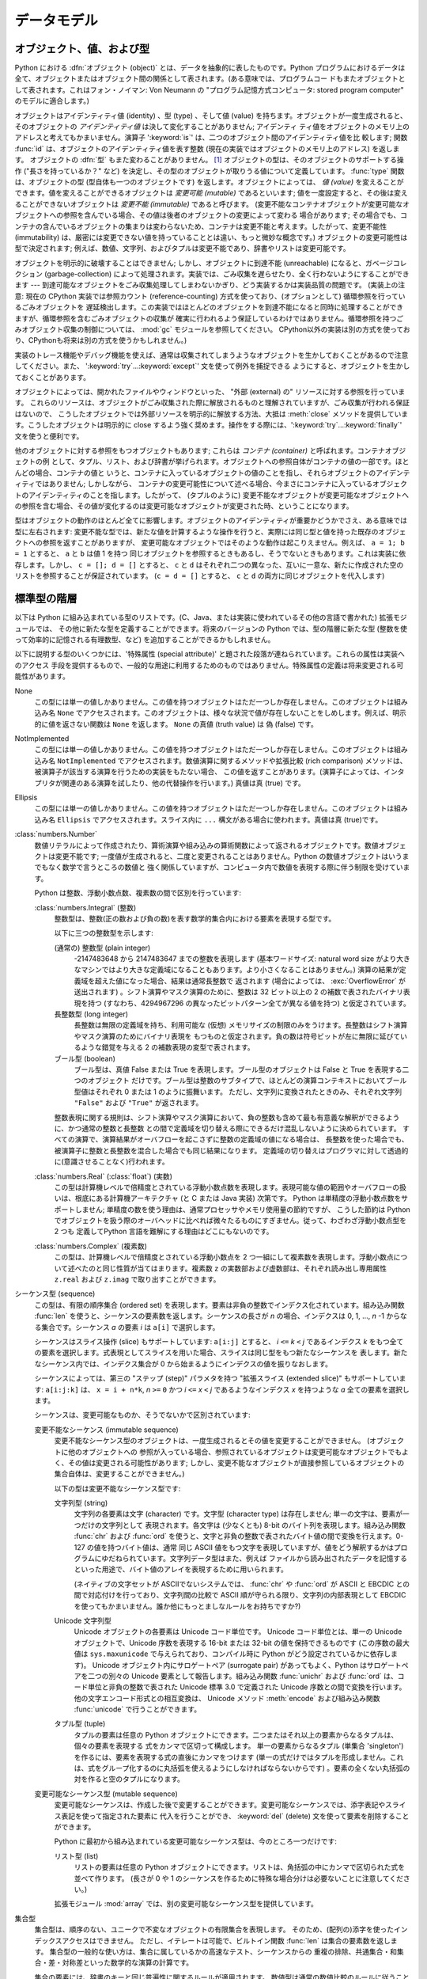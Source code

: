 
.. _datamodel:

************
データモデル
************


.. _objects:

オブジェクト、値、および型
==========================

.. index::
   single: object
   single: data

Python における :dfn:`オブジェクト (object)` とは、データを抽象的に表したものです。Python
プログラムにおけるデータは全て、オブジェクトまたはオブジェクト間の関係として表されます。(ある意味では、プログラムコー
ドもまたオブジェクトとして表されます。これはフォン・ノイマン: Von Neumann の "プログラム記憶方式コンピュータ: stored program
computer" のモデルに適合します。)

.. index::
   builtin: id
   builtin: type
   single: identity of an object
   single: value of an object
   single: type of an object
   single: mutable object
   single: immutable object

オブジェクトはアイデンティティ値 (identity) 、型 (type) 、そして値 (value)
を持ちます。オブジェクトが一度生成されると、そのオブジェクトの *アイデンティティ値* は決して変化することがありません; アイデンティ
ティ値をオブジェクトのメモリ上のアドレスと考えてもかまいません。演算子 ':keyword:`is`' は、二つのオブジェクト間のアイデンティティ値を比
較します; 関数 :func:`id` は、オブジェクトのアイデンティティ値を表す整数 (現在の実装ではオブジェクトのメモリ上のアドレス) を返します。
オブジェクトの :dfn:`型` もまた変わることがありません。  [#]_ オブジェクトの型は、そのオブジェクトのサポートする操作 ("長さを持っているか？"
など) を決定し、その型のオブジェクトが取りうる値について定義しています。 :func:`type` 関数は、オブジェクトの型
(型自体も一つのオブジェクトです) を返します。オブジェクトによっては、 *値 (value)* を変えることができます。値を変えることができるオブジェクトは
*変更可能 (mutable)* であるといいます; 値を一度設定すると、その後は変えることができないオブジェクトは *変更不能 (immutable)*
であると呼びます。 (変更不能なコンテナオブジェクトが変更可能なオブジェクトへの参照を含んでいる場合、その値は後者のオブジェクトの変更によって変わる
場合があります; その場合でも、コンテナの含んでいるオブジェクトの集まりは変わらないため、コンテナは変更不能と考えます。したがって、変更不能性
(immutability) は、厳密には変更できない値を持っていることとは違い、もっと微妙な概念です。) オブジェクトの変更可能性は型で決定されます;
例えば、数値、文字列、およびタプルは変更不能であり、辞書やリストは変更可能です。

.. index::
   single: garbage collection
   single: reference counting
   single: unreachable object

オブジェクトを明示的に破壊することはできません; しかし、オブジェクトに到達不能 (unreachable) になると、ガベージコレクション
(garbage-collection) によって処理されます。実装では、ごみ収集を遅らせたり、全く行わないようにすることができます ---
到達可能なオブジェクトをごみ収集処理してしまわないかぎり、どう実装するかは実装品質の問題です。
(実装上の注意: 現在の CPython 実装では参照カウント
(reference-counting) 方式を使っており、(オプションとして) 循環参照を行っているごみオブジェクトを
遅延検出します。この実装ではほとんどのオブジェクトを到達不能になると同時に処理することができますが、循環参照を含むごみオブジェクトの収集が
確実に行われるよう保証しているわけではありません。循環参照を持つごみオブジェクト収集の制御については、
:mod:`gc` モジュールを参照してください。
CPython以外の実装は別の方式を使っており、CPythonも将来は別の方式を使うかもしれません。)

実装のトレース機能やデバッグ機能を使えば、通常は収集されてしまうようなオブジェクトを生かしておくことがあるので注意してください。また、
':keyword:`try`...\ :keyword:`except`' 文を使って例外を捕捉できる
ようにすると、オブジェクトを生かしておくことがあります。

オブジェクトによっては、開かれたファイルやウィンドウといった、 "外部 (external) の" リソースに対する参照を行っています。
これらのリソースは、オブジェクトがごみ収集された際に解放されるものと理解されていますが、ごみ収集が行われる保証はないので、
こうしたオブジェクトでは外部リソースを明示的に解放する方法、大抵は :meth:`close` メソッドを提供しています。こうしたオブジェクトは明示的に
close するよう強く奨めます。操作をする際には、':keyword:`try`...\ :keyword:`finally`' 文を使うと便利です。

.. index:: single: container

他のオブジェクトに対する参照をもつオブジェクトもあります; これらは *コンテナ (container)* と呼ばれます。コンテナオブジェクトの例
として、タプル、リスト、および辞書が挙げられます。オブジェクトへの参照自体がコンテナの値の一部です。ほとんどの場合、コンテナの値と
いうと、コンテナに入っているオブジェクトの値のことを指し、それらオブジェクトのアイデンティティではありません; しかしながら、
コンテナの変更可能性について述べる場合、今まさにコンテナに入っているオブジェクトのアイデンティティのことを指します。したがって、 (タプルのように)
変更不能なオブジェクトが変更可能なオブジェクトへの参照を含む場合、その値が変化するのは変更可能なオブジェクトが変更された時、ということになります。

型はオブジェクトの動作のほとんど全てに影響します。オブジェクトのアイデンティティが重要かどうかでさえ、ある意味では型に左右されます:
変更不能な型では、新たな値を計算するような操作を行うと、実際には同じ型と値を持った既存のオブジェクトへの参照を返すことがありますが、
変更可能なオブジェクトではそのような動作は起こりえません。例えば、 ``a = 1; b = 1`` とすると、 ``a`` と ``b`` は値 1 を持つ
同じオブジェクトを参照するときもあるし、そうでないときもあります。これは実装に依存します。しかし、 ``c = []; d = []`` とすると、
``c`` と ``d`` はそれぞれ二つの異なった、互いに一意な、新たに作成された空のリストを参照することが保証されています。 (``c = d =
[]`` とすると、 ``c`` と ``d`` の両方に同じオブジェクトを代入します)


.. _types:

標準型の階層
============

.. index::
   single: type
   pair: data; type
   pair: type; hierarchy
   pair: extension; module
   pair: C; language

以下は Python に組み込まれている型のリストです。(C、Java、または実装に使われているその他の言語で書かれた) 拡張モジュールでは、
その他に新たな型を定義することができます。将来のバージョンの Python では、型の階層に新たな型 (整数を使って効率的に記憶される有理数型、など)
を追加することができるかもしれません。

.. index::
   single: attribute
   pair: special; attribute
   triple: generic; special; attribute

以下に説明する型のいくつかには、'特殊属性 (special attribute)'  と題された段落が連ねられています。これらの属性は実装へのアクセス
手段を提供するもので、一般的な用途に利用するためのものではありません。特殊属性の定義は将来変更される可能性があります。

None
   .. index::
      single: None
      object: None

   この型には単一の値しかありません。この値を持つオブジェクトはただ一つしか存在しません。このオブジェクトは組み込み名 ``None``
   でアクセスされます。このオブジェクトは、様々な状況で値が存在しないことをしめします。例えば、明示的に値を返さない関数は ``None``
   を返します。 ``None`` の真値 (truth value) は  偽 (false) です。

NotImplemented
   .. index:: object: NotImplemented

   この型には単一の値しかありません。この値を持つオブジェクトはただ一つしか存在しません。このオブジェクトは組み込み名 ``NotImplemented``
   でアクセスされます。数値演算に関するメソッドや拡張比較 (rich comparison) メソッドは、被演算子が該当する演算を行うための実装をもたない場合、
   この値を返すことがあります。(演算子によっては、インタプリタが関連のある演算を試したり、他の代替操作を行います。) 真値は真 (true) です。

Ellipsis
   .. index:: object: Ellipsis

   この型には単一の値しかありません。この値を持つオブジェクトはただ一つしか存在しません。このオブジェクトは組み込み名 ``Ellipsis``
   でアクセスされます。スライス内に ``...`` 構文がある場合に使われます。真値は真 (true)です。

:class:`numbers.Number`
   .. index:: object: numeric

   数値リテラルによって作成されたり、算術演算や組み込みの算術関数によって返されるオブジェクトです。数値オブジェクトは変更不能です;
   一度値が生成されると、二度と変更されることはありません。Python の数値オブジェクトはいうまでもなく数学で言うところの数値と
   強く関係していますが、コンピュータ内で数値を表現する際に伴う制限を受けています。

   Python は整数、浮動小数点数、複素数の間で区別を行っています:

   :class:`numbers.Integral` (整数)
      .. index:: object: integer

      整数型は、整数(正の数および負の数)を表す数学的集合内における要素を表現する型です。

      以下に三つの整数型を示します:

      (通常の) 整数型 (plain integer)
         .. index::
            object: plain integer
            single: OverflowError (built-in exception)

         -2147483648 から 2147483647 までの整数を表現します (基本ワードサイズ: natural word size
         がより大きなマシンではより大きな定義域になることもあります。より小さくなることはありません。) 演算の結果が定義域を超えた値になった場合、結果は通常長整数で
         返されます (場合によっては、 :exc:`OverflowError` が送出されます) 。シフト演算やマスク演算のために、整数は 32 ビット以上の 2
         の補数で表されたバイナリ表現を持つ (すなわち、4294967296 の異なったビットパターン全てが異なる値を持つ) と仮定されています。

      長整数型 (long integer)
         .. index:: object: long integer

         長整数は無限の定義域を持ち、利用可能な (仮想) メモリサイズの制限のみをうけます。長整数はシフト演算やマスク演算のためにバイナリ表現を
         もつものと仮定されます。負の数は符号ビットが左に無限に延びているような錯覚を与える 2 の補数表現の変型で表されます。

      ブール型 (boolean)
         .. index::
            object: Boolean
            single: False
            single: True

         ブール型は、真値 False または True を表現します。ブール型のオブジェクトは False と True を表現する二つのオブジェクト
         だけです。ブール型は整数のサブタイプで、ほとんどの演算コンテキストにおいてブール型値はそれぞれ 0 または 1 のように振舞います。
         ただし、文字列に変換されたときのみ、それぞれ文字列 ``"False"`` および ``"True"`` が返されます。

      .. index:: pair: integer; representation

      整数表現に関する規則は、シフト演算やマスク演算において、負の整数も含めて最も有意義な解釈ができるように、かつ通常の整数と長整数
      との間で定義域を切り替える際にできるだけ混乱しないように決められています。
      すべての演算で、演算結果がオーバフローを起こさずに整数の定義域の値になる場合は、
      長整数を使った場合でも、被演算子に整数と長整数を混合した場合でも同じ結果になります。
      定義域の切り替えはプログラマに対して透過的に(意識させることなく)行われます。

      .. % Integers

   :class:`numbers.Real` (:class:`float`) (実数)
      .. index::
         object: floating point
         pair: floating point; number
         pair: C; language
         pair: Java; language

      この型は計算機レベルで倍精度とされている浮動小数点数を表現します。表現可能な値の範囲やオーバフローの扱いは、根底にある計算機アーキテクチャ (と C または
      Java 実装) 次第です。 Python は単精度の浮動小数点数をサポートしません; 単精度の数を使う理由は、通常プロセッサやメモリ使用量の節約ですが、
      こうした節約は Python でオブジェクトを扱う際のオーバヘッドに比べれば微々たるものにすぎません。従って、わざわざ浮動小数点型を 2 つも
      定義してPython 言語を難解にする理由はどこにもないのです。

   :class:`numbers.Complex` (複素数)
      .. index::
         object: complex
         pair: complex; number

      この型は、計算機レベルで倍精度とされている浮動小数点を 2 つ一組にして複素数を表現します。浮動小数点について述べたのと同じ性質が当てはまります。複素数
      ``z`` の実数部および虚数部は、それぞれ読み出し専用属性 ``z.real`` および ``z.imag`` で取り出すことができます。

   .. % Numbers

シーケンス型 (sequence)
   .. index::
      builtin: len
      object: sequence
      single: index operation
      single: item selection
      single: subscription

   この型は、有限の順序集合 (ordered set) を表現します。要素は非負の整数でインデクス化されています。組み込み関数  :func:`len`
   を使うと、シーケンスの要素数を返します。シーケンスの長さが *n* の場合、インデクスは 0, 1, ..., *n* -1 からなる集合です。シーケンス
   *a* の要素 *i* は ``a[i]`` で選択します。

   .. index:: single: slicing

   シーケンスはスライス操作 (slice) もサポートしています: ``a[i:j]`` とすると、 *i* ``<=`` *k* ``<`` *j*
   であるインデクス *k* をもつ全ての要素を選択します。式表現としてスライスを用いた場合、スライスは同じ型をもつ新たなシーケンスを
   表します。新たなシーケンス内では、インデクス集合が 0 から始まるようにインデクスの値を振りなおします。

   .. index:: single: extended slicing

   シーケンスによっては、第三の "ステップ (step)" パラメタを持つ "拡張スライス (extended slice)" もサポートしています:
   ``a[i:j:k]`` は、 ``x = i + n*k``, *n* ``>=`` ``0``  かつ *i* ``<=`` *x* ``<`` *j*
   であるようなインデクス *x* を持つような *a* 全ての要素を選択します。

   シーケンスは、変更可能なものか、そうでないかで区別されています:

   変更不能なシーケンス (immutable sequence)
      .. index::
         object: immutable sequence
         object: immutable

      変更不能なシーケンス型のオブジェクトは、一度生成されるとその値を変更することができません。 (オブジェクトに他のオブジェクトへの
      参照が入っている場合、参照されているオブジェクトは変更可能なオブジェクトでもよく、その値は変更される可能性があります;
      しかし、変更不能なオブジェクトが直接参照しているオブジェクトの集合自体は、変更することができません。)

      以下の型は変更不能なシーケンス型です:

      文字列型 (string)
         .. index::
            builtin: chr
            builtin: ord
            object: string
            single: character
            single: byte
            single: ASCII@ASCII

         文字列の各要素は文字 (character) です。文字型 (character type) は存在しません; 単一の文字は、要素が一つだけの文字列として
         表現されます。各文字は (少なくとも) 8-bit のバイト列を表現します。組み込み関数 :func:`chr` および :func:`ord`
         を使うと、文字と非負の整数で表されたバイト値の間で変換を行えます。0-127 の値を持つバイト値は、通常  同じ ASCII
         値をもつ文字を表現していますが、値をどう解釈するかはプログラムにゆだねられています。文字列データ型はまた、例えば
         ファイルから読み出されたデータを記憶するといった用途で、バイト値のアレイを表現するために用いられます。

         .. index::
            single: ASCII@ASCII
            single: EBCDIC
            single: character set
            pair: string; comparison
            builtin: chr
            builtin: ord

         (ネイティブの文字セットが ASCIIでないシステムでは、 :func:`chr`  や :func:`ord` が ASCII と EBCDIC
         との間で対応付けを行っており、文字列間の比較で ASCII 順が守られる限り、文字列の内部表現として  EBCDIC
         を使ってもかまいません。誰か他にもっとましなルールをお持ちですか?)

      Unicode 文字列型
         .. index::
            builtin: unichr
            builtin: ord
            builtin: unicode
            object: unicode
            single: character
            single: integer
            single: Unicode

         Unicode オブジェクトの各要素は Unicode コード単位です。 Unicode コード単位とは、単一の Unicode オブジェクトで、Unicode
         序数を表現する 16-bit または 32-bit の値を保持できるものです  (この序数の最大値は ``sys.maxunicode``
         で与えられており、コンパイル時に Python がどう設定されているかに依存します)。 Unicode オブジェクト内にサロゲートペア (surrogate
         pair) があってもよく、Python はサロゲートペアを二つの別々の Unicode 要素として報告します。組み込み関数 :func:`unichr`
         および :func:`ord` は、コード単位と非負の整数で表された Unicode 標準 3.0 で定義された Unicode 序数との間で変換を行います。
         他の文字エンコード形式との相互変換は、 Unicode メソッド :meth:`encode`  および組み込み関数 :func:`unicode`
         で行うことができます。

      タプル型 (tuple)
         .. index::
            object: tuple
            pair: singleton; tuple
            pair: empty; tuple

         タプルの要素は任意の Python オブジェクトにできます。二つまたはそれ以上の要素からなるタプルは、個々の要素を表現する
         式をカンマで区切って構成します。
         単一の要素からなるタプル (単集合 'singleton') を作るには、要素を表現する式の直後にカンマをつけます
         (単一の式だけではタプルを形成しません。これは、式をグループ化するのに丸括弧を使えるようにしなければならないからです)
         。要素の全くない丸括弧の対を作ると空のタプルになります。

   変更可能なシーケンス型 (mutable sequence)
      .. index::
         object: mutable sequence
         object: mutable
         pair: assignment; statement
         single: delete
         statement: del
         single: subscription
         single: slicing

      変更可能なシーケンスは、作成した後で変更することができます。変更可能なシーケンスでは、添字表記やスライス表記を使って指定された要素に
      代入を行うことができ、 :keyword:`del` (delete) 文を使って要素を削除することができます。

      Python に最初から組み込まれている変更可能なシーケンス型は、今のところ一つだけです:

      リスト型 (list)
         .. index:: object: list

         リストの要素は任意の Python オブジェクトにできます。リストは、角括弧の中にカンマで区切られた式を並べて作ります。 (長さが 0 や 1
         のシーケンスを作るために特殊な場合分けは必要ないことに注意してください。)

      .. index:: module: array

      拡張モジュール :mod:`array` では、別の変更可能なシーケンス型を提供しています。


集合型
   .. index::
      builtin: len
      object: set type

   集合型は、順序のない、ユニークで不変なオブジェクトの有限集合を表現します。
   そのため、(配列の)添字を使ったインデックスアクセスはできません。
   ただし、イテレートは可能で、ビルトイン関数 :func:`len` は集合の要素数を返します。
   集合型の一般的な使い方は、集合に属しているかの高速なテスト、シーケンスからの
   重複の排除、共通集合・和集合・差・対称差といった数学的な演算の計算です。

   集合の要素には、辞書のキーと同じ普遍性に関するルールが適用されます。
   数値型は通常の数値比較のルールに従うことに注意してください。
   もし2つの数値の比較結果が同値である(例えば、 ``1`` と ``1.0``)なら、
   そのうちの1つのみを集合に含めることができます。

   現在、2つのビルトイン集合型があります:

   Sets
      .. index:: object: set

      変更可能な集合型です。
      ビルトインの :func:`set` コンストラクタによって作成され、 :meth:`add`
      などの幾つかのメソッドを利用して変更されます。

   Frozen sets
      .. index:: object: frozenset

      不変な集合型です。
      ビルトインの :func:`frozenset` コンストラクタによって作成されます。
      frozenset は不変でハッシュ可能(:term:`hashable`)なので、別の集合型の要素になったり、
      辞書のキーにすることができます。


マップ型 (mapping)
   .. index::
      builtin: len
      single: subscription
      object: mapping

   任意のインデクス集合でインデクス化された、有限のオブジェクトからなる集合を表現します。添字表記 ``a[k]`` は、 ``k`` でインデクス指定
   された要素を ``a`` から選択します; 選択された要素は式の中で使うことができ、代入や :keyword:`del` 文の対象にすることができます。
   組み込み関数 :func:`len` は、マップ内の要素数を返します。

   Python に最初から組み込まれているマップ型は、今のところ一つだけです:

   辞書型 (dictionary)
      .. index:: object: dictionary

      ほとんどどんな値でもインデクスとして使えるような、有限個のオブジェクトからなる集合を表します。キー値 (key) として使えない
      値は、リストや辞書を含む値や、アイデンティティではなく値でオブジェクトが比較される、その他の変更可能な型です。これは、辞書型を効率的に
      実装する上で、キーのハッシュ値が一定であることが必要だからです。数値型をキーに使う場合、キー値は通常の数値比較における規則に従います:
      二つの値が等しくなる場合 (例えば ``1`` と ``1.0``)、互いに同じ辞書のエントリを表すインデクスとして使うことができます。

      辞書は変更可能な型です; 辞書は ``{...}`` 表記で生成します (:ref:`dict` を参照してください)。

      .. index::
         module: dbm
         module: gdbm
         module: bsddb

      拡張モジュール :mod:`dbm` 、 :mod:`gdbm` 、および :mod:`bsddb` では、別のマップ型を提供しています。

呼び出し可能型 (callable type)
   .. index::
      object: callable
      pair: function; call
      single: invocation
      pair: function; argument

   関数呼び出し操作 (:ref:`calls` 参照) を行うことができる型です:

   ユーザ定義関数 (user-defined function)
      .. index::
         pair: user-defined; function
         object: function
         object: user-defined function

      ユーザ定義関数オブジェクトは、関数定義を行うことで生成されます (:ref:`function` 参照)。
      関数は、仮引数 (formal parameter) リストと同じ数の要素が入った引数リストとともに呼び出されます。

      特殊属性:

      +-----------------------+--------------------------------------------------------------------------------+--------------+
      | Attribute             | Meaning                                                                        |              |
      +=======================+================================================================================+==============+
      | :attr:`func_doc`      | 関数のドキュメンテーション文字列です。                                         | 書き込み可能 |
      |                       | ドキュメンテーションがない場合は ``None``                                      |              |
      |                       | になります。                                                                   |              |
      +-----------------------+--------------------------------------------------------------------------------+--------------+
      | :attr:`__doc__`       | :attr:`func_doc` の別名です。                                                  | 書き込み可能 |
      +-----------------------+--------------------------------------------------------------------------------+--------------+
      | :attr:`func_name`     | 関数の名前です。                                                               | 書き込み可能 |
      +-----------------------+--------------------------------------------------------------------------------+--------------+
      | :attr:`__name__`      | :attr:`func_name` の別名です。                                                 | 書き込み可能 |
      +-----------------------+--------------------------------------------------------------------------------+--------------+
      | :attr:`__module__`    | 関数が定義されているモジュールの名前です。                                     | 書き込み可能 |
      |                       | モジュール名がない場合は ``None`` になります。                                 |              |
      +-----------------------+--------------------------------------------------------------------------------+--------------+
      | :attr:`func_defaults` | デフォルト値を持つ引数に対するデフォルト値が                                   | 書き込み可能 |
      |                       | 収められたタプルで、デフォルト値を持つ引数がない場合には                       |              |
      |                       | ``None`` になります。                                                          |              |
      +-----------------------+--------------------------------------------------------------------------------+--------------+
      | :attr:`func_code`     | コンパイルされた関数本体を表現するコード                                       | 書き込み可能 |
      |                       | オブジェクトです。                                                             |              |
      +-----------------------+--------------------------------------------------------------------------------+--------------+
      | :attr:`func_globals`  | 関数のグローバル変数の入った辞書 (への参照) です                               | 読み出し専用 |
      |                       | ---                                                                            |              |
      |                       | この辞書は、関数が定義されているモジュールのグローバルな名前空間を決定します。 |              |
      +-----------------------+--------------------------------------------------------------------------------+--------------+
      | :attr:`func_dict`     | 任意の関数属性をサポートするための名前空間が                                   | 書き込み可能 |
      |                       | 収められています。                                                             |              |
      +-----------------------+--------------------------------------------------------------------------------+--------------+
      | :attr:`func_closure`  | ``None`` または関数の個々の自由変数                                            | 読み出し専用 |
      |                       | (引数以外の変数) に対して値を結び付けているセル                                |              |
      |                       | (cell) 群からなるタプルになります。                                            |              |
      +-----------------------+--------------------------------------------------------------------------------+--------------+

      「書き込み可能」とラベルされている属性のほとんどは、代入された値の型をチェックします。

      .. versionchanged:: 2.4
         ``func_name`` は書き込み可能になりました.

      関数オブジェクトはまた、任意の属性を設定したり取得したりできます。この機能は、例えば関数にメタデータを付与したい場合などに使えます。関数の get や
      set には、通常のドット表記を使います。 *現在の実装では、ユーザ定義の関数でのみ属性をサポートしているので
      注意して下さい。組み込み関数の属性は将来サポートする予定です。*

      関数定義に関するその他の情報は、関数のコードオブジェクトから得られます;  後述の内部型 (internal type) に関する説明を参照してください。

      .. index::
         single: func_doc (function attribute)
         single: __doc__ (function attribute)
         single: __name__ (function attribute)
         single: __module__ (function attribute)
         single: __dict__ (function attribute)
         single: func_defaults (function attribute)
         single: func_closure (function attribute)
         single: func_code (function attribute)
         single: func_globals (function attribute)
         single: func_dict (function attribute)
         pair: global; namespace

   ユーザ定義メソッド (user-defined method)
      .. index::
         object: method
         object: user-defined method
         pair: user-defined; method

      ユーザ定義のメソッドオブジェクトは、クラスやクラスインスタンス (あるいは ``None``) を任意の呼び出し可能オブジェクト (通常はユーザ定義関数)
      と結合し (combine) ます。

      読み出し専用の特殊属性: :attr:`im_self` はクラスインスタンスオブジェクトで、 :attr:`im_func` は関数オブジェクトです;
      :attr:`im_class` は結合メソッド (bound method) において :attr:`im_self`
      が属しているクラスか、あるいは非結合メソッド (unbound method) において、要求されたメソッドを定義しているクラスです;
      :attr:`__doc__` はメソッドのドキュメンテーション文字列 (``im_func.__doc__`` と同じ) です;
      :attr:`__name__` はメソッドの名前 (``im_func.__name__`` と同じ) です; :attr:`__module__` は
      メソッドが定義されているモジュールの名前になるか、モジュール名がない場合は ``None`` になります。

      .. versionchanged:: 2.2
         メソッドを定義しているクラスを参照するために :attr:`im_self` が使われていました.

      .. versionchanged:: 2.6
         3.0 との前方互換性のために、 :attr:`im_func` の代わりに :attr:`__func__` も、
         :attr:`im_self` の代わりに :attr:`__self__` も使うことができます。

      .. index::
         single: __doc__ (method attribute)
         single: __name__ (method attribute)
         single: __module__ (method attribute)
         single: im_func (method attribute)
         single: im_self (method attribute)

      メソッドもまた、根底にある関数オブジェクトの任意の関数属性に (値の設定はできませんが) アクセスできます。

      クラスの属性を (おそらくクラスのインスタンスを介して) 取得する際には、その属性がユーザ定義の関数オブジェクト、非結合 (unbound) のユーザ定義
      メソッドオブジェクト、あるいはクラスメソッドオブジェクトであれば、ユーザ定義メソッドオブジェクトが生成されることがあります。
      属性がユーザ定義メソッドオブジェクトの場合、属性を取得する対象のオブジェクトが属するクラスがもとのメソッドオブジェクトが定義されている
      クラスと同じクラスであるか、またはそのサブクラスであれば、新たなメソッドオブジェクトだけが生成されます。
      それ以外の場合には、もとのメソッドオブジェクトがそのまま使われます。

      .. index::
         single: im_class (method attribute)
         single: im_func (method attribute)
         single: im_self (method attribute)

      クラスからユーザ定義関数オブジェクトを取得する方法でユーザ定義メソッドオブジェクトを生成すると、 :attr:`im_self` 属性は ``None``
      になり、メソッドオブジェクトは非結合 (unbound)  であるといいます。クラスのインスタンスからユーザ定義関数
      オブジェクトを取得する方法でユーザ定義メソッドオブジェクトを生成すると、 :attr:`im_self` 属性はインスタンスになり、メソッドオブジェクトは結合
      (bound) であるといいます。どちらの場合も、新たなメソッドの :attr:`im_class` 属性は、
      メソッドの取得が行われたクラスになり、 :attr:`im_func` 属性はもとの関数オブジェクトになります。

      .. index:: single: im_func (method attribute)

      クラスやインスタンスから他のユーザ定義メソッドオブジェクトを取得する方法でユーザ定義メソッドオブジェクトを生成した場合、
      その動作は関数オブジェクトの場合と同様ですが、新たなインスタンスの :attr:`im_func` 属性はもとのメソッドオブジェクトの属性ではなく、
      新たなインスタンスの属性になります。

      .. index::
         single: im_class (method attribute)
         single: im_func (method attribute)
         single: im_self (method attribute)

      クラスやインスタンスからクラスメソッドオブジェクトを取得する方法でユーザ定義メソッドオブジェクトを生成した場合、 :attr:`im_self`
      属性はクラス自体 (:attr:`im_class` 属性と同じ) となり、 :attr:`im_func` 属性はクラスメソッドの根底に
      ある関数オブジェクトになります。

      非結合ユーザ定義メソッドオブジェクトの呼び出しの際には、根底にある関数 (:attr:`im_func`) が呼び出されます。このとき、
      最初の引数は適切なクラス (:attr:`im_class`) またはサブクラスのインスタンスでなければならないという制限が課されています。

      結合ユーザ定義メソッドオブジェクトの呼び出しの際には、根底にある関数 (:attr:`im_func`) が呼び出されます。このとき、クラスインスタンス
      (:attr:`im_self`) が引数の先頭に挿入されます。例えば、関数 :meth:`f` の定義が入ったクラスを :class:`C`
      とし、 ``x`` を :class:`C` のインスタンスとすると、 ``x.f(1)`` の呼び出しは ``C.f(x, 1)`` と同じになります。

      ユーザ定義メソッドオブジェクトがクラスオブジェクトから派生した際、 :attr:`im_self` に記憶されている "クラスインスタンス" はクラス
      自体になります。これは、 ``x.f(1)`` や ``C.f(1)`` の呼び出しが根底にある関数を ``f`` としたときの呼び出し ``f(C,1)``
      と等価になるようにするためです。

      関数オブジェクトから (結合または非結合の) メソッドオブジェクトへの変換は、クラスやインスタンスから属性を取り出すたびに行われるので
      注意してください。場合によっては、属性をローカルな変数に代入しておき、その変数を使って関数呼び出しを行うと効果的な最適化になります。
      また、上記の変換はユーザ定義関数に対してのみ起こるので注意してください; その他の呼び出し可能オブジェクト (および呼び出し可能でない全てのオブジェクト)
      は、変換を受けずに取り出されます。それから、クラスインスタンスの属性になっているユーザ定義関数は、結合メソッドに変換できないと知っておくことも重要です;
      結合メソッドへの変換が行われるのは、関数がクラスの一属性である場合 *だけ* です。

   ジェネレータ関数 (generator function)
      .. index::
         single: generator; function
         single: generator; iterator

      :keyword:`yield` 文 (:ref:`yield` 参照)
      を使う関数またはメソッドは、ジェネレータ関数(:dfn:`generator function`)
      と呼ばれます。このような関数は、呼び出された際に、常にイテレータオブジェクトを返します。
      このイテレータオブジェクトは関数の本体を実行するために用いられます:
      イテレータの :meth:`next` メソッドを呼び出すと、 :keyword:`yield` 文で値を出力する処理まで関数の実行が行われます。関数が
      :keyword:`return` 文を実行するか、関数を最後まで実行し終えると、 :exc:`StopIteration` 例外が送出され、イテレータが
      返す値の集合はそこで終わります。

   組み込み関数 (built-in function)
      .. index::
         object: built-in function
         object: function
         pair: C; language

      組み込み関数オブジェクトはC関数へのラッパです。組み込み関数の例は :func:`len` や :func:`math.sin` (:mod:`math`
      は標準の組み込みモジュール) です。引数の数や型は C 関数で決定されています。読み出し専用の特殊属性: :attr:`__doc__`
      は関数のドキュメンテーション文字列です。ドキュメンテーションがない場合は ``None`` になります; :attr:`__name__` は関数の名前です;
      :attr:`__self__` は ``None`` に設定されています (組み込みメソッドの節も参照してください); :attr:`__module__`
      は、関数が定義されているモジュールの名前です。モジュール名がない場合は ``None`` になります。

   組み込みメソッド (built-in method)
      .. index::
         object: built-in method
         object: method
         pair: built-in; method

      実際には組み込み関数を別の形で隠蔽したもので、こちらの場合には C 関数に渡される何らかのオブジェクトを非明示的な外部引数として
      持っています。組み込みメソッドの例は、 *alist* をリストオブジェクトとしたときの ``alist.append()`` です。
      この場合には、読み出し専用の属性 :attr:`__self__` は *alist* で表されるオブジェクトになります。

   クラス型 (class type)
      クラス型、あるいは "新しいクラス型 (new-style class)" や呼び出し可能オブジェクトです。クラス型オブジェクトは通常、そのクラスの新たな
      インスタンスを生成する際のファクトリクラスとして振舞いますが、 :meth:`__new__` をオーバライドして、バリエーションを持たせることも
      できます。呼び出しの際に使われた引数は :meth:`__new__` に渡され、さらに典型的な場合では新たなインスタンスを初期化するために
      :meth:`__init__` に渡されます。

   旧クラス型 (classic class)
      .. index::
         single: __init__() (object method)
         object: class
         object: class instance
         object: instance
         pair: class object; call

      (旧) クラスオブジェクトは後で詳しく説明します。クラスオブジェクトが呼び出されると、新たにクラスインスタンス (後述) が生成され、返されます。
      この操作には、クラスの :meth:`__init__` メソッドの呼び出し  (定義されている場合) が含まれています。呼び出しの際に使われた引数は、すべて
      :meth:`__init__` メソッドに渡されます。 :meth:`__init__` メソッドがない場合、クラスは引数なしで呼び出さなければなりません。

   クラスインスタンス (class instance)
      クラスインスタンスは後で詳しく説明します。クラスインスタンスはクラスが :meth:`__call__` メソッドを持っている場合にのみ呼び出す
      ことができます; ``x(arguments)`` とすると、 ``x.__call__(arguments)`` 呼び出しを短く書けます。

モジュール (module)
   .. index::
      statement: import
      object: module

   モジュールは :keyword:`import` 文で import します (:ref:`import` 参照)。
   モジュールオブジェクトは、辞書オブジェクト (モジュール内で定義されている関数が func_globals 属性で参照している辞書です)
   で実装された名前空間を持っています。属性への参照は、この辞書に対する検索 (lookup) に翻訳されます。例えば、 ``m.x`` は
   ``m.__dict__["x"]`` と同じです。モジュールオブジェクトには、モジュールを初期化するために使われるコードオブジェクトは入っていません
   (一度初期化が終わればもう必要ないからです)。

   属性の代入を行うと、モジュールの名前空間辞書の内容を更新します。例えば、 ``m.x = 1`` は ``m.__dict__["x"] = 1``
   と同じです。

   .. index:: single: __dict__ (module attribute)

   読み出し専用の特殊属性: :attr:`__dict__` はモジュールの名前空間で、辞書オブジェクトです。

   .. index::
      single: __name__ (module attribute)
      single: __doc__ (module attribute)
      single: __file__ (module attribute)
      pair: module; namespace

   定義済みの (書き込み可能な) 属性: :attr:`__name__` はモジュールの名前です;  :attr:`__doc__`
   は関数のドキュメンテーション文字列です。ドキュメンテーションがない場合は ``None`` になります; モジュールがファイルからロードされた場合、
   :attr:`__file__` はロードされたモジュールファイルのパス名です。インタプリタに静的にリンクされている C
   モジュールの場合、 :attr:`__file__` 属性はありません; 共有ライブラリから動的にロードされた拡張モジュールの場合、この属性は
   共有ライブラリファイルのパス名になります。

クラス
   2種類のクラス、 type (新スタイルクラス) と class object (旧スタイルクラス) の両方とも、
   通常はクラス定義 (:ref:`class` 参照) で生成されます。

   クラスは辞書で実装された名前空間を持っています。
   クラス属性への参照は、この辞書に対する検索 (lookup) に翻訳されます。
   例えば、 ``C.x`` は ``C.__dict__["x"]`` と同じです。(ただし、特に新スタイルクラスにおいて、
   属性参照の意味を変えられる幾つかのフックがあります)

   属性がこの検索で見つからない場合、現在のクラスの基底クラスへと検索を続けます。
   旧スタイルクラスの場合、検索は深さ優先 (depth-first)、かつ基底クラスの
   挙げられているリスト中の左から右 (left-to-right) の順番で行われます。
   新スタイルクラスは、より複雑な、C3メソッド解決順序(MRO=method resolution order)
   を利用していて、複数の継承パスが共通の祖先にたどり着く「ダイアモンド継承」があっても
   正しく動作します。
   C3 MRO についてのより詳細な情報は、2.3リリースに付属するドキュメントにあります。
   (http://www.python.org/download/releases/2.3/mro/)

   .. index::
      object: class
      object: class instance
      object: instance
      pair: class object; call
      single: container
      object: dictionary
      pair: class; attribute

   クラス (:class:`C` とします) への属性参照で、要求している属性がユーザ定義関数オブジェクトや、 :class:`C` やその基底クラスに関連付け
   られている非結合のユーザ定義メソッドオブジェクトである場合、 :attr:`im_class` 属性が :class:`C` であるような非結合ユーザ定義
   メソッドオブジェクトに変換されます。要求している属性がクラスメソッドオブジェクトの場合、 :attr:`im_class` とその
   :attr:`im_self` 属性がどちらも :class:`C` であるようなユーザ定義メソッドオブジェクトに変換されます。
   要求している属性が静的メソッドオブジェクトの場合、静的メソッドオブジェクトでラップされたオブジェクトに変換されます。クラスから取り出した属性と実際に
   :attr:`__dict__` に入っているものが異なるような他の場合については、  :ref:`descriptors` を参照してください。
   (新スタイルクラスだけがディスクリプタをサポートしていることに注意してください)

   .. index:: triple: class; attribute; assignment

   クラス属性を代入すると、そのクラスの辞書だけが更新され、基底クラスの辞書は更新しません。

   .. index:: pair: class object; call

   クラスオブジェクトを呼び出す (上記を参照) と、クラスインスタンスを生成します (下記を参照)。

   .. index::
      single: __name__ (class attribute)
      single: __module__ (class attribute)
      single: __dict__ (class attribute)
      single: __bases__ (class attribute)
      single: __doc__ (class attribute)

   特殊属性: :attr:`__name__` はクラス名です; :attr:`__module__` はクラスが定義されているモジュールの名前です;
   :attr:`__dict__` はクラスの名前空間が入った辞書です; :attr:`__bases__` は基底クラスの入った
   (空、あるいは単要素を取りえる)  タプルで、基底クラスリストの順番になっています; :attr:`__doc__` は
   クラスのドキュメンテーション文字列です。ドキュメンテーション文字列がない場合には ``None`` になります。

クラスインスタンス
   .. index::
      object: class instance
      object: instance
      pair: class; instance
      pair: class instance; attribute

   クラスインスタンスはクラスオブジェクト (上記参照) を呼び出して生成します。クラスインスタンスは辞書で実装された名前空間を持って
   おり、属性参照の時にはこの辞書が最初に検索されます。辞書内に属性が見つからず、かつインスタンスのクラスに該当する
   属性名がある場合、検索はクラス属性にまで広げられます。見つかったクラス属性がユーザ定義関数オブジェクトや、インスタンスのクラス (:class:`C`
   とします) やその基底クラスに関連付けられている非結合のユーザ定義メソッドオブジェクトの場合、 :attr:`im_class` 属性が :class:`C`
   で :attr:`im_self` 属性がインスタンスになっている結合ユーザ定義メソッドオブジェクトに変換
   されます。静的メソッドやクラスメソッドオブジェクトもまた、 :class:`C` から取り出した場合と同様に変換されます; 上記の "クラス"
   を参照してください。クラスから取り出した属性と実際に :attr:`__dict__` に入っているものが異なるような他の場合については、
   :ref:`descriptors` 節を参照してください。クラス属性が見つからず、かつオブジェクトのクラスが :meth:`__getattr__`
   メソッドを持っている場合、このメソッドを呼び出して属性名の検索を充足させます。

   .. index:: triple: class instance; attribute; assignment

   属性の代入や削除を行うと、インスタンスの辞書を更新しますが、クラスの辞書を更新することはありません。クラスで :meth:`__setattr__` や
   :meth:`__delattr__` メソッドが定義されている場合、直接インスタンスの辞書を更新する代わりにこれらのメソッドが呼び出されます。

   .. index::
      object: numeric
      object: sequence
      object: mapping

   クラスインスタンスは、ある特定の名前のメソッドを持っている場合、数値型やシーケンス型、あるいはマップ型のように振舞うことができます。
   :ref:`specialnames` を参照してください。

   .. index::
      single: __dict__ (instance attribute)
      single: __class__ (instance attribute)

   特殊属性: :attr:`__dict__` は属性の辞書です; :attr:`__class__` はインスタンスのクラスです。

ファイル (file)
   .. index::
      object: file
      builtin: open
      single: popen() (in module os)
      single: makefile() (socket method)
      single: sys.stdin
      single: sys.stdout
      single: sys.stderr
      single: stdio
      single: stdin (in module sys)
      single: stdout (in module sys)
      single: stderr (in module sys)

   ファイルオブジェクトは開かれたファイルを表します。ファイルオブジェクトは組み込み関数 :func:`open`  や、 :func:`os.popen`,
   :func:`os.fdopen`, および socke オブジェクトの :meth:`makefile` メソッド
   (その他の拡張モジュールで提供されている関数やメソッド) で生成されます。 ``sys.stdin``, ``sys.stdout`` および
   ``sys.stderr`` といったオブジェクトは、インタプリタの標準入力、標準出力、および標準エラー出力
   ストリームに対応するよう初期化されます。ファイルオブジェクトに関する完全な記述については、 :ref:`bltin-file-objects`
   を参照してください。

内部型 (internal type)
   .. index::
      single: internal type
      single: types, internal

   インタプリタが内部的に使っているいくつかの型は、ユーザに公開されています。これらの定義は将来のインタプリタのバージョンでは変更される可能性が
   ありますが、ここでは記述の完全性のために触れておきます。

   コードオブジェクト
      .. index::
         single: bytecode
         object: code

      コードオブジェクトは *バイトコンパイルされた (byte-compiled)* 実行可能な Python コード、別名バイトコード(:term:`bytecode`)
      を表現します。コードオブジェクトと関数オブジェクトの違いは、関数オブジェクトが関数のグローバル変数 (関数を定義しているモジュールのグローバル)
      に対して明示的な参照を持っているのに対し、コードオブジェクトにはコンテキストがないということです; また、関数オブジェクトでは
      デフォルト引数値を記憶できますが、コードオブジェクトではできません (実行時に計算される値を表現するため)。関数オブジェクトと違い、
      コードオブジェクトは変更不可能で、変更可能なオブジェクトへの参照を (直接、間接に関わらず) 含みません。

      読み出し専用の特殊属性: :attr:`co_name` は関数名を表します; :attr:`co_argcount` は固定引数 (positional
      argument) の数です; :attr:`co_nlocals` は関数が使う (引数を含めた) ローカル変数の数です;
      :attr:`co_varnames` はローカル変数名の入ったタプルです (引数名から始まっています); :attr:`co_cellvars`
      はネストされた関数で参照されているローカル変数の名前が入ったタプルです;  :attr:`co_freevars` は自由変数の名前が入ったタプルです。
      :attr:`co_code` はバイトコード列を表現している文字列です; :attr:`co_consts` はバイトコードで使われているリテラルの入った
      タプルです; :attr:`co_names` はバイトコードで使われている名前の入ったタプルです; :attr:`co_filename`
      はバイトコードのコンパイルが行われたファイル名です; :attr:`co_firstlineno` は関数の最初の行番号です;
      :attr:`co_lnotab` はバイトコードオフセットから行番号への対応付けをコード化した文字列です (詳細についてはインタプリタの
      ソースコードを参照してください); :attr:`co_stacksize` は関数で (ローカル変数の分も含めて) 必要なスタックサイズです;
      :attr:`co_flags` はインタプリタ用の様々なフラグをコード化した整数です。

      .. index::
         single: co_argcount (code object attribute)
         single: co_code (code object attribute)
         single: co_consts (code object attribute)
         single: co_filename (code object attribute)
         single: co_firstlineno (code object attribute)
         single: co_flags (code object attribute)
         single: co_lnotab (code object attribute)
         single: co_name (code object attribute)
         single: co_names (code object attribute)
         single: co_nlocals (code object attribute)
         single: co_stacksize (code object attribute)
         single: co_varnames (code object attribute)
         single: co_cellvars (code object attribute)
         single: co_freevars (code object attribute)

      .. index:: object: generator

      以下のフラグビットが :attr:`co_flags` で定義されています:  ``0x04`` ビットは、関数が ``*arguments`` 構文を使って
      任意の数の固定引数を受理できる場合に立てられます; ``0x08`` ビットは、関数が ``**keywords`` 構文を使って
      キーワード引数を受理できる場合に立てられます; ``0x20`` ビットは、関数がジェネレータである場合に立てられます。

      将来機能 (future feature) 宣言 (``from __future__ import division``)
      もまた、 :attr:`co_flags` のビットを立てることで、コードオブジェクトが特定の機能を有効にしてコンパイルされていることを示します:
      ``0x2000`` ビットは、関数が将来機能を有効にしてコンパイルされている場合に立てられます; 以前のバージョンの Python では、 ``0x10``
      および ``0x1000`` ビットが使われていました。

      :attr:`co_flags` のその他のビットは将来に内部的に利用するために予約されています。

      .. index:: single: documentation string

      コードオブジェクトが関数を表現している場合、 :attr:`co_consts` の最初の要素は関数のドキュメンテーション文字列
      になります。ドキュメンテーション文字列が定義されていない場合には  ``None`` になります。

   .. _frame-objects:

   フレーム (frame) オブジェクト
      .. index:: object: frame

      フレームオブジェクトは実行フレーム (execution frame) を表します。実行フレームはトレースバックオブジェクト内に出現します (下記参照)。

      .. index::
         single: f_back (frame attribute)
         single: f_code (frame attribute)
         single: f_globals (frame attribute)
         single: f_locals (frame attribute)
         single: f_lasti (frame attribute)
         single: f_builtins (frame attribute)
         single: f_restricted (frame attribute)

      読み出し専用の特殊属性: :attr:`f_back` は (呼び出し側にとっての)  以前のスタックフレームです。呼び出し側がスタックフレームの最下段で
      ある場合には ``None`` です; :attr:`f_code` は現在のフレームで実行しようとしているコードオブジェクトです;
      :attr:`f_locals`  はローカル変数を検索するために使われる辞書です; :attr:`f_globals` はグローバル変数用です;
      :attr:`f_builtins` は組み込みの (Python 固有の) 名前です; :attr:`f_restricted` は、関数が制限つき実行
      (restricted execution)  モードで実行されているかどうかを示すフラグです; :attr:`f_lasti`  は厳密な命令コード
      (コードオブジェクト中のバイトコード文字列へのインデクス) です。

      .. index::
         single: f_trace (frame attribute)
         single: f_exc_type (frame attribute)
         single: f_exc_value (frame attribute)
         single: f_exc_traceback (frame attribute)
         single: f_lineno (frame attribute)

      書き込み可能な特殊属性: :attr:`f_trace` が ``None`` でない場合、各ソースコード行の先頭で呼び出される関数になります;
      :attr:`f_exc_type`, :attr:`f_exc_value`, :attr:`f_exc_traceback`
      は、現在のフレームが以前に引き起こした例外が提供する親フレーム内でもっとも最近捕捉された例外を表します (それ以外の場合は、これらはNoneになります。);
      :attr:`f_lineno` はフレーム中における現在の行番号です --- トレース関数 (trace function)
      側でこの値に書き込みを行うと、指定した行にジャンプします (最下段の実行フレームにいるときのみ) 。デバッガでは、 f_fileno
      を書き込むことで、ジャンプ命令 (Set Next Statement 命令とも呼ばれます) を実装できます。

   トレースバック (traceback) オブジェクト
      .. index::
         object: traceback
         pair: stack; trace
         pair: exception; handler
         pair: execution; stack
         single: exc_info (in module sys)
         single: exc_traceback (in module sys)
         single: last_traceback (in module sys)
         single: sys.exc_info
         single: sys.exc_traceback
         single: sys.last_traceback

      トレースバックオブジェクトは例外のスタックトレースを表現します。トレースバックオブジェクトは例外が発生した際に生成されます。
      例外ハンドラを検索して実行スタックを戻っていく際、戻ったレベル毎に、トレースバックオブジェクトが現在のトレースバックの前に
      挿入されます。例外ハンドラに入ると、スタックトレースをプログラム側で利用できるようになります (:ref:`try` を参照)。
      トレースバックは ``sys.exc_traceback`` として得ることができ、 ``sys.exc_info()``
      が返すタプルの三番目の要素としても得られます. インタフェースとしては後者の方が推奨されていますが、これは
      プログラムがマルチスレッドを使っている場合に正しく動作するからです。プログラムに適切なハンドラがない場合、スタックトレースは (うまく書式化されて)
      標準エラーストリームに書き出されます; インタプリタが対話的に実行されている場合、 ``sys.last_traceback`` として得ることもできます。

      .. index::
         single: tb_next (traceback attribute)
         single: tb_frame (traceback attribute)
         single: tb_lineno (traceback attribute)
         single: tb_lasti (traceback attribute)
         statement: try

      読み出し専用の特殊属性: :attr:`tb_next` はスタックトレース内の (例外の発生しているフレームに向かって) 次のレベルです。
      次のレベルが存在しない場合には ``None`` になります; :attr:`tb_frame` は現在のレベルにおける実行フレームを指します;
      :attr:`tb_lineno` は例外の発生した行番号です; :attr:`tb_lasti`
      は厳密な命令コードです。トレースバック内の行番号や最後に実行された命令は、 :keyword:`try` 文内で例外が発生し、かつ対応する
      :keyword:`except` 節や :keyword:`finally` 節がない場合には、フレームオブジェクト内の行番号とは異なるかもしれません。

   スライス (slice) オブジェクト
      .. index:: builtin: slice

      スライスオブジェクトは *拡張スライス構文 (extended slice syntax)*
      が使われた際にスライスを表現するために使われます。拡張スライス構文とは、二つのコロンや、コンマで区切られた複数のスライスや省略符号 (ellipse)
      を使ったスライスで、例えば ``a[i:j:step]`` 、 ``a[i:j, k:l]`` 、あるいは ``a[..., i:j]``
      です。スライスオブジェクトは組み込み関数 :func:`slice` で生成されます。

      .. index::
         single: start (slice object attribute)
         single: stop (slice object attribute)
         single: step (slice object attribute)

      読み出し専用の特殊属性: :attr:`start` は下境界 (lower bound) です; :attr:`stop` は上境界 (upper
      bound) です; :attr:`step` はステップ値 (step value) です; それぞれ省略されている場合には ``None`` になります。
      これらの属性は任意の型の値をとることができます。

      スライスオブジェクトはメソッドを一つサポートします:


      .. method:: slice.indices(self, length)

         このメソッドは単一の整数引数 *length* を取り、 *length*  個の要素からなるシーケンスに適用した際にスライスオブジェクトから提供
         することになる、拡張スライスに関する情報を計算します。このメソッドは三つの整数からなるタプルを返します; それぞれ *start* および *stop*
         のインデクスと、 *step* またはスライス間の幅に対応します。インデクス値がないか、範囲外の値
         である場合、通常のスライスに対して一貫性のあるやりかたで扱われます。

         .. versionadded:: 2.3

   静的メソッド (static method) オブジェクト
      静的メソッドは、上で説明したような関数オブジェクトからメソッドオブジェクトへの変換を阻止するための方法を提供します。静的メソッド
      オブジェクトは他の何らかのオブジェクト、通常はユーザ定義メソッドオブジェクトを包むラッパです。静的メソッドをクラスやクラスインスタンス
      から取得すると、実際に返されるオブジェクトはラップされたオブジェクトになり、それ以上は変換の対象にはなりません。静的メソッドオブジェクト
      は通常呼び出し可能なオブジェクトをラップしますが、静的オブジェクト自体は呼び出すことができません。静的オブジェクトは組み込みコンストラクタ
      :func:`staticmethod` で生成されます。

   クラスメソッドオブジェクト
      クラスメソッドオブジェクトは、静的メソッドオブジェクトに似て、別のオブジェクトを包むラッパであり、そのオブジェクトをクラスや
      クラスインスタンスから取り出す方法を代替します。このようにして取得したクラスメソッドオブジェクトの動作については、上の "ユーザ定義メソッド (user-
      defined method)" で説明されています。クラスメソッドオブジェクトは組み込みのコンストラクタ  :func:`classmethod`
      で生成されます。


.. _newstyle:

新スタイルと旧スタイル
======================

クラスとインスタンスは好みに合わせて2種類の方法で記述することができます:
旧スタイル(もしくはクラシックスタイル)と新スタイルです。

Python 2.1以降では、ユーザが好んで指定した場合のみ旧スタイルが使用されます。 (旧スタイルの)クラスの概念と型の概念には関連性があります:
もし *x* が旧スタイルのクラスのインスタンスだった場合、 ``x.__class__`` というコードはクラス *x* を指定しますが、
``type(x)`` は常に ``<type'instance'>`` となります。これは、すべての旧スタイルのインスタンスが、それらのクラスがどのクラスであるか
にかかわらず、 ``instance`` と呼ばれる一つの内蔵型として実行されるということを反映しています。

新スタイルのクラスは、クラスと型を統一するためにPython 2.2で導入されました。
新スタイルのクラスはユーザ定義型と少しも変わりません。
もし、 *x* が新スタイルクラスのインスタンスであった場合、 ``type(x)`` は ``x.__class__`` と同じになります。
(ただし、これは保証されている動作ではありません。新スタイルクラスのインスタンスは、
``x.__class__`` で返る値をオーバーライドすることができます。)

新スタイルクラスを導入する一番の理由は、メタモデルを用いた統一的なオブジェクトモデルを提供することにあります。
また、ほとんどの組み込み型のサブクラスが作成できる、属性を計算するための"デスクリプタ"の導入できる等の利点があります。

互換性のために、デフォルトではクラスは旧スタイルになります。新スタイルのクラスは、他の新スタイルクラス (すなわち型)を親クラスとして定義する、
もしくは、他の親クラスが必要ない場合に "最上位型" :class:`object` を継承することで作成することができます。
新スタイルクラスの動作は旧スタイルクラスの動作とは、 :func:`type` が何を返すかといったことをはじめ、何点か重要な部分が異なります。
特殊メソッドの呼び出しなど、これらの変更は新オブジェクトモデルの基盤となっています。それ以外の部分は、多重継承時のメソッドの解決順などのように、
互換性の問題で以前は実装が不可能であった"修正"が新クラスに含まれています。

このマニュアルは Python のクラスメカニズムに関する総合的な情報を提供しようとしていますが、
新スタイルクラスについては、まだ足りない部分があるかもしれません。より詳細な情報を得たい場合は、
`<http://www.python.org/doc/newstyle/>`_ を参照してください。


.. index::
   single: class; new-style
   single: class; classic
   single: class; old-style

Python 3.0 では旧スタイルクラスが削除されて、新スタイルクラスが唯一のクラスになりました。



.. _specialnames:

特殊メソッド名
==============

.. index::
   pair: operator; overloading
   single: __getitem__() (mapping object method)

特殊な名前をもったメソッドを定義することで、特殊な構文 (算術演算や添え字表記、スライス表記のような) 特定の演算をクラスで実装することができます。
これは、個々のクラスが Python 言語で提供されている演算子に対応した独自の振る舞いをできるようにするための、演算子のオーバロード
(:dfn:`operator overloading`) に対する Python のアプローチです。
例えば、あるクラスが :meth:`__getitem__` という名前のメソッドを定義しており、
``x`` がこのクラスのインスタンスであるとすると、 ``x[i]`` は
旧スタイルクラスの場合 ``x.__getitem__(i)`` と、新スタイルクラスの場合 ``type(x).__getitem__(x, i)`` とほぼ等価になります。
特に注釈のない限り、適切なメソッドが定義されていない場合にこのような演算を行おうとすると例外が送出されます。
(発生する例外はたいてい、 :exc:`AttributeError` か :exc:`TypeError` です。)

組み込み型をエミュレーションするようなクラスを実装する際には、エミューレーションの実装をモデル化しようとしているオブジェクトで
意味のある範囲だけにとどめることが重要です。例えば、シーケンスによっては個々の要素の取り出し操作が意味のある操作で
ある一方、スライスの抽出が意味をなさないことがあります。 (W3C ドキュメントオブジェクトモデルにおける :class:`NodeList`
インタフェースがその一例です。)


.. _customization:

基本的なカスタマイズ
--------------------

.. method:: object.__new__(cls[, args...])

   .. index:: pair: subclassing; immutable types

   クラス *cls* の新しいインスタンスを作るために呼び出されます。 :meth:`__new__` は静的メソッドで (このメソッドは特別扱いされている
   ので、明示的に静的メソッドと宣言する必要はありません)、インスタンスを生成するよう要求されているクラスを第一引数にとります。残りの引数はオブ
   ジェクトのコンストラクタの式 (クラスの呼び出し文) に渡されます。 :meth:`__new__` の戻り値は新しいオブジェクトのインスタンス (通常は
   *cls* のインスタンス) でなければなりません。

   典型的な実装では、クラスの新たなインスタンスを生成するときには ``super(currentclass, cls).__new__(cls[, ...])``
   に適切な引数を指定してスーパクラスの :meth:`__new__`  メソッドを呼び出し、新たに生成されたインスタンスに必要な変更を加えてから返します。

   :meth:`__new__` が *cls* のインスタンスを返した場合、 ``__init__(self[, ...])`` のようにしてインスタンスの
   :meth:`__init__` が呼び出されます。このとき、 *self* は新たに生成されたインスタンスで、残りの引数は :meth:`__new__`
   に渡された引数と同じになります。

   :meth:`__new__` が *cls* のインスタンスを返さない場合、インスタンスの :meth:`__init__` メソッドは呼び出されません。

   :meth:`__new__` の主な目的は、変更不能な型 (int, str, tuple など)
   のサブクラスでインスタンス生成をカスタマイズすることにあります。
   また、クラス生成をカスタマイズするために、カスタムのメタクラスでよくオーバーライドされます。


.. method:: object.__init__(self[, ...])

   .. index:: pair: class; constructor

   インスタンスが生成された際に呼び出されるコンストラクタ (constructor) です。引数はそのクラスのコンストラクタ式に渡した引数になります。
   基底クラスが :meth:`__init__` メソッドを持っている場合、派生クラスの :meth:`__init__` メソッドでは、例えば
   ``BaseClass.__init__(self, [args...])`` のように、必要ならば明示的に基底クラスの :meth:`__init__`
   メソッドを呼び出して、インスタンスの基底クラスに関わる部分が正しく初期化されるようにしなければなりません。コンストラクタには、値を返してはならない
   という特殊な制限があります; 値を返すようにすると、実行時に :exc:`TypeError` の送出を引き起こします。


.. method:: object.__del__(self)

   .. index::
      single: destructor
      statement: del

   インスタンスが消滅させられる際に呼び出されます。このメソッドはデストラクタ (destructor)  とも呼ばれます。
   基底クラスが :meth:`__del__` メソッドを持っている場合、派生クラスの :meth:`__del__` メソッドでは、必要ならば明示的に
   基底クラスの :meth:`__del__` メソッドを呼び出して、インスタンスの基底クラスに関わる部分が正しく消滅処理されるようにしなければなりません。
   :meth:`__del__` メソッドでインスタンスに対する新たな参照を作ることで、インスタンスの消滅を遅らせることができます
   (とはいえ、推奨しません！)。このようにすると、新たに作成された参照がその後削除された際にもう一度 :meth:`__del__` メソッド
   が呼び出されます。インタプリタが終了する際に残っているオブジェクトに対して、 :meth:`__del__` メソッドが呼び出される保証はありません。

   .. note::

      ``del x`` は直接 ``x.__del__()`` を呼び出しません ---  前者は ``x`` への参照カウント (reference count)
      を 1 つ減らし、後者は ``x`` への参照カウントがゼロになった際にのみ呼び出されます。オブジェクトへの参照カウントがゼロになるのを妨げる可能性のある
      よくある状況には、以下のようなものがあります: 複数のオブジェクト間における循環参照 (二重リンクリストや、親と子へのポインタを持つツリーデータ構造);
      例外を捕捉した関数におけるスタックフレーム上にあるオブジェクトへの参照 (``sys.exc_traceback`` に記憶されている
      トレースバックが、スタックフレームを生き延びさせます); または、対話モードでハンドルされなかった例外を送出したスタックフレーム上にあるオブジェクトへの参照
      (``sys.last_traceback`` に記憶されているトレースバックが、スタックフレームを生き延びさせます);
      最初の状況については、明示的に循環参照を壊すしか解決策はありません; 後者の二つの状況は、 ``None`` を ``sys.exc_traceback`` や
      ``sys.last_traceback`` に入れることで解決できます。ごみオブジェクトと化した循環参照は、オプションの循環参照検出機構 (cycle
      detector) が有効にされている場合 (これはデフォルトの設定です) には検出されますが、検出された循環参照を消去するのは Python レベルで
      :meth:`__del__` メソッドが定義されていない場合だけです。 :meth:`__del__` メソッドが循環参照検出機構でどのように
      扱われるか、とりわけ ``garbage`` 値の記述に関しては、 :mod:`gc` モジュールのドキュメントを参照してください。

   .. warning::

      :meth:`__del__` メソッドの呼び出しが起きるのは不安定な状況下なので、
      :meth:`__del__` の実行中に発生した例外は無視され、代わりに ``sys.stderr`` に警告が出力されます。
      また、 (例えばプログラムの実行終了による) モジュールの削除に伴って :meth:`__del__`
      が呼び出される際には、 :meth:`__del__`  メソッドが参照している他のグローバル変数は
      すでに削除されていたり、削除中(例えば、import機構のシャットダウン中)かもしれません。
      この理由から、 :meth:`__del__` メソッドでは外部の不変関係を維持する上で絶対最低限必要なことだけをすべきです。バージョン 1.5
      からは、単一のアンダースコアで始まるようなグローバル変数は、他のグローバル変数が削除される前にモジュールから削除されるように Python
      側で保証しています; これらのアンダースコア付きグローバル変数は、 :meth:`__del__` が呼び出された際に、import
      されたモジュールがまだ残っているか確認する上で役に立ちます。


.. method:: object.__repr__(self)

   .. index:: builtin: repr

   組み込み関数 :func:`repr` や、文字列への変換 (逆クオート表記: reverse quote) の際に呼び出され、オブジェクトを表す "公式の
   (official)" 文字列を計算します。可能な場合には、この値は同じ値を持ったオブジェクトを (適切な環境で) 再生成するために使えるような有効な
   Python 式に似せるべきです。それが不可能なら、 ``<...some useful description...>`` 形式の文字列を返してください。
   戻り値は文字列オブジェクトでなければなりません。クラスが :meth:`__repr__` を定義しているが :meth:`__str__`
   を定義していない場合、そのクラスのインスタンスに対する "非公式の (informal)" 文字列表現が必要なときにも :meth:`__repr__`
   が使われます。

   .. index::
      pair: string; conversion
      pair: reverse; quotes
      pair: backward; quotes
      single: back-quotes

   この関数はデバッグの際によく用いられるので、たくさんの情報を含み、あいまいでないような表記にすることが重要です。


.. method:: object.__str__(self)

   .. index::
      builtin: str
      statement: print

   組み込み関数 :func:`str` および :keyword:`print` 文によって呼び出され、オブジェクトを表す "非公式の" 文字列を計算します。
   このメソッドは、有効な Python 式を返さなくても良いという点で、 :meth:`__repr__` と異なります: その代わり、より便利で分かりやすい
   表現を返すようにしてください。戻り値は文字列オブジェクトでなければなりません。


.. method:: object.__lt__(self, other)
            object.__le__(self, other)
            object.__eq__(self, other)
            object.__ne__(self, other)
            object.__gt__(self, other)
            object.__ge__(self, other)

   .. versionadded:: 2.1

   .. index::
      single: comparisons

   これらのメソッドは "拡張比較 (rich comparison)" メソッドと呼ばれ、下記の :meth:`__cmp__` に優先して呼び出されます。
   演算子シンボルとメソッド名の対応は以下の通りです: ``x<y`` は ``x.__lt__(y)`` を呼び出します; ``x<=y`` は
   ``x.__le__(y)`` を呼び出します; ``x==y`` は ``x.__eq__(y)`` を呼び出します; ``x!=y`` および
   ``x<>y`` は ``x.__ne__(y)`` を呼び出します; ``x>y`` は ``x.__gt__(y)`` を呼び出します; ``x>=y``
   は ``x.__ge__(y)`` を呼び出します。

   拡張比較メソッドは、与えられた引数のペアに対する操作を実装していないときに、 ``NotImplemented``
   というシングルトンを返すかもしれません。
   慣例として、正常に比較が行われたときには ``False`` か ``True`` を返します。
   しかし、これらのメソッドは任意の値を返すことができるので、比較演算子が
   ブール値のコンテキスト(たとえば、 ``if`` 文の条件部分)で使われた場合、
   Python はその値に対して :func:`bool` を呼び出して結果の真偽を判断します。

   比較演算子間には、暗黙的な論理関係はありません。
   すなわち、 ``x==y`` が真である場合、暗黙のうちに  ``x!=y`` が偽になるわけではありません。
   従って、 :meth:`__eq__` を実装する際、演算子が期待通りに動作するようにするために
   :meth:`__ne__` も定義する必要があります。
   カスタムの比較演算をサポートしていて、辞書のキーに使うことができるハッシュ可能(:term:`hashable`)
   オブジェクトを作るときの重要な注意点について、 :meth:`__hash__`
   のドキュメント内に書かれているので参照してください。

   これらのメソッドには、(左引数が演算をサポートしないが、右引数はサポートする場合に用いられるような) 鏡像となる (引数を入れ替えた)
   バージョンは存在しません; むしろ、 :meth:`__lt__` と :meth:`__gt__` は互いに鏡像であり、 :meth:`__le__` と
   :meth:`__ge__` 、および :meth:`__eq__` と :meth:`__ne__` はそれぞれ互いに鏡像です。

   拡張比較メソッドの引数には型強制 (coerce) が起こりません。


.. method:: object.__cmp__(self, other)

   .. index::
      builtin: cmp
      single: comparisons

   拡張比較 (上参照) が定義されていない場合、比較演算によって呼び出されます。
   ``self < other`` である場合には負の値、 ``self == other`` ならばゼロ、
   ``self > other`` であれば正の値を返さなければなりません。
   演算 :meth:`__cmp__` 、 :meth:`__eq__`  および :meth:`__ne__` がいずれも定義されていない場合、
   クラスインスタンスはオブジェクトのアイデンティティ("アドレス") で比較されます。
   自作の比較演算をサポートするオブジェクトや、辞書のキーとして使えるオブジェクトを生成するには、
   :meth:`__hash__` に関する記述を参照してください。 (注意: :meth:`__cmp__` が例外を伝播しないという制限は Python
   1.5 から除去されました。)


.. method:: object.__rcmp__(self, other)

   .. versionchanged:: 2.1
      もはやサポートされていません.


.. method:: object.__hash__(self)

   .. index:: object: dictionary

   ビルトインの :func:`hash` 関数や、 :class:`set`, :class:`frozenset`,
   :class:`dict` のようなハッシュを使ったコレクション型の要素に対する操作から
   呼び出されます。 :meth:`__hash__` は整数を返さなければなりません。
   このメソッドに必要な性質は、比較結果が等しいオブジェクトは同じハッシュ値を持つということです。
   オブジェクトを比較するときに利用する要素のそれぞれのハッシュ値を、(排他的論理和等の)
   なんらかの方法で合成することをおすすめします。

   クラスが :meth:`__cmp__` や :meth:`__eq__` メソッドを定義していない場合、 :meth:`__hash__`
   メソッドも定義してはなりません; クラスが :meth:`__cmp__` または :meth:`__eq__` を定義しているが、
   :meth:`__hash__` を定義していない場合、インスタンスを辞書のキーとして使うことはできません。
   クラスが変更可能なオブジェクトを定義しており、 :meth:`__cmp__`  または :meth:`__eq__`
   メソッドを実装している場合、 :meth:`__hash__` を定義してはなりません。
   これは、辞書の実装においてハッシュ値が変更不能であることが要求されているからです
   (オブジェクトのハッシュ値が変化すると、キーが誤ったハッシュバケツ: hash bucket に入っていることに
   なってしまいます)。

   ユーザー定義クラスはデフォルトで :meth:`__cmp__` と :meth:`__hash__` メソッドを持っています。
   これらは、同一以外のすべてのオブジェクトに対して比較結果が偽になり、
   ``x.__hash__()`` は ``id(x)`` を返します。

   親クラスから :meth:`__hash__` メソッドを継承して、 :meth:`__cmp__` か :meth:`__eq__`
   の意味を変更している(例えば、値ベースの同値関係から同一性ベースの同値関係に変更する)
   クラスのハッシュ値は妥当ではなくなるので、 ``__hash__ = None`` をクラス定義に書く事で、
   明示的にハッシュ不可能であることを宣言できます。
   こうすると、プログラムがそのクラスのインスタンスのハッシュ値を取得しようとしたときに
   適切な :exc:`TypeError` 例外を送出するようになるだけでなく、
   (:exc:`TypeError` を発生させる :meth:`__hash__` メソッドを持つクラスと違って)
   ``isinstance(obj, collections.Hashable)`` をチェックしたときに、ハッシュ不可能と
   判定されるようになります。

   .. versionchanged:: 2.5
      :meth:`__hash__` は現在では長整数オブジェクトも返せるようになりました。
      32ビット整数はこのオブジェクトのハッシュから導出されます。

   .. versionchanged:: 2.6
      クラスのインスタンスがハッシュ不可能であることを明示的に宣言するために、
      :attr:`__hash__` に :const:`None` を設定することができるようになりました。

.. method:: object.__nonzero__(self)

   .. index:: single: __len__() (mapping object method)

   真値テストや組み込み演算 ``bool()`` を実現するために呼び出されます;
   ``False`` または ``True`` か、等価な整数値 ``0``
   または ``1`` を返さなければなりません。
   このメソッドが定義されていない場合、 :meth:`__len__`
   が定義されていれば呼び出され、その結果が nonzero であれば真になります。
   :meth:`__len__` と :meth:`__nonzero__` のどちらもクラスで定義されていない場合、
   そのクラスのインスタンスはすべて真の値を持つものとみなされます。


.. method:: object.__unicode__(self)

   .. index:: builtin: unicode

   組み込み関数 :func:`unicode` を実現するために呼び出されます。Unicode オブジェクトを返さなければ
   なりません。このメソッドが定義されていなければ、文字列への変換が試みられ、その結果がデフォルトの文字エンコードを用いて Unicode に変換されます。


.. _attribute-access:

属性値アクセスをカスタマイズする
--------------------------------

以下のメソッドを定義して、クラスインスタンスへの属性値アクセス ( 属性値の使用、属性値への代入、 ``x.name`` の削除) の意味を
カスタマイズすることができます。


.. method:: object.__getattr__(self, name)

   属性値の検索を行った結果、通常の場所に属性値が見つからなかった場合 (すなわち、 ``self`` のインスタンス属性でなく、かつクラスツリー
   にも見つからなかった場合) に呼び出されます。このメソッドは (計算された) 属性値を返すか、 :exc:`AttributeError`
   例外を送出しなければなりません。

   .. index:: single: __setattr__() (object method)

   通常のメカニズムを介して属性値が見つかった場合、 :meth:`__getattr__`
   は呼び出されないので注意してください。(これは、 :meth:`__getattr__`  と :meth:`__setattr__`
   の間に意図的に導入された非対称性です。)
   これは、効率性のためと、こうしなければ :meth:`__getattr__` がインスタンスの他の属性値にアクセスする方法がなくなるためです。
   少なくともインスタンス変数に対しては、値をインスタンスの属性値辞書に挿入しないようにして (代わりに他のオブジェクトに挿入することで)
   属性値が完全に制御されているように見せかけられることに注意してください。新スタイルクラスで実際に完全な制御を行う方法は、以下の
   :meth:`__getattribute__` メソッドを参照してください。


.. method:: object.__setattr__(self, name, value)

   属性値への代入が試みられた際に呼び出されます。このメソッドは通常の代入メカニズム (すなわち、インスタンス辞書への値の代入) の代わりに呼び出されます。
   *name* は属性名で、 *value* はその属性に代入する値です。

   .. index:: single: __dict__ (instance attribute)

   :meth:`__setattr__` の中でインスタンス属性値への代入が必要な場合、単に ``self.name = value`` としてはなりません
   ---  このようにすると、自分自身に対する再帰呼び出しがおきてしまいます。その代わりに、インスタンス属性の辞書に値を挿入してください。
   例えば、 ``self.__dict__[name] = value`` とします。新しい形式のクラスでは、インスタンス辞書にアクセスするのではなく、
   基底クラスのメソッドを同じ属性名で呼び出します。例えば、 ``object.__setattr__(self, name, value)`` とします。


.. method:: object.__delattr__(self, name)

   :meth:`__setattr__` に似ていますが、代入ではなく値の削除を行います。このメソッドを実装するのは、オブジェクトにとって ``del
   obj.name`` が意味がある場合だけにしなければなりません。


.. _new-style-attribute-access:

新しい形式のクラスのための別の属性アクセス
^^^^^^^^^^^^^^^^^^^^^^^^^^^^^^^^^^^^^^^^^^

以下のメソッドは新しい形式のクラス (new-style class) のみに適用されます。


.. method:: object.__getattribute__(self, name)

   クラスのインスタンスに対する属性アクセスを実装するために、無条件に呼び出されます。
   クラスが :meth:`__getattr__` も定義している場合、 :meth:`__getattr__` は、 :meth:`__getattribute__` で明示的に呼び出すか、
   :exc:`AttributeError` 例外を送出しない限り呼ばれません。
   このメソッドは (計算された) 属性値を返すか、 :exc:`AttributeError` 例外を送出します。
   このメソッドが再帰的に際限なく呼び出されてしまうのを防ぐため、実装の際には常に、
   必要な属性全てへのアクセスで、例えば
   ``object.__getattribute__(self, name)`` のように基底クラスのメソッドを同じ属性名を使って
   呼び出さなければなりません。

   .. note::

      ビルトイン関数や言語構文により暗黙的に特殊メソッドが検索されるときは、
      このメソッドの呼び出しはバイパスされるでしょう。
      :ref:`new-style-special-lookup` を参照してください。


.. _descriptors:

デスクリプタ (descriptor) の実装
^^^^^^^^^^^^^^^^^^^^^^^^^^^^^^^^

以下のメソッドは、デスクリプタメソッドを持っているクラス (いわゆる  *デスクリプタ (descriptor)* クラス) のインスタンスが
別の新たな形式のクラス、いわゆる *オーナ (owner)* クラスのクラス辞書に存在する場合にのみ適用されます。以下の例での "属性" とは、属性の名前が
オーナクラスの ``__dict__`` に入っているプロパティ (porperty) を検索するためのキーになっているような属性を指します。


.. method:: object.__get__(self, instance, owner)

   オーナクラスやの属性を取得する (クラス属性へのアクセス) 際や、オーナクラスのインスタンスの属性を取得する (インスタンス属性へのアクセス)
   場合に呼び出されます。 *owner* は常にオーナクラスです。一方、 *instance* は属性へのアクセスを仲介するインスタンスか属性が *owner*
   を介してアクセスされる場合は ``None`` になります。このメソッドは (計算された) 属性値を返すか、 :exc:`AttributeError`
   例外を送出しなければなりません。


.. method:: object.__set__(self, instance, value)

   オーナクラスのインスタンス *instance* 上の属性を新たな値 *value* に設定する際に呼び出されます。


.. method:: object.__delete__(self, instance)

   オーナクラスのインスタンス *instance* 上の属性を削除する際に呼び出されます。


.. _descriptor-invocation:

デスクリプタを呼び出す
^^^^^^^^^^^^^^^^^^^^^^

一般にデスクリプタとは、特殊な "束縛に関する動作 (binding behaviour)"  をもつオブジェクト属性のことです。デスクリプタは、デスクリプタ
プロトコル (descriptor protocol) のメソッド:  :meth:`__get__`, :meth:`__set__`, および
:meth:`__delete__` を使って、属性アクセスをオーバライドしているものです。
これらのメソッドのいずれかがオブジェクトに対して定義されている場合、オブジェクトはデスクリプタであるといいます。

属性アクセスのデフォルトの動作は、オブジェクトの辞書から値を取り出したり、値を設定したり、削除したりするというものです。例えば、 ``a.x`` による
属性の検索では、まず ``a.__dict__['x']`` 、次に  ``type(a).__dict__['x']`` 、そして ``type(a)``
の基底クラスでメタクラスでないものに続く、といった具合に連鎖が起こります。

しかしながら、検索対象となる値が、デスクリプタメソッドのいずれかを定義しているオブジェクトの属性値である場合、Python はデフォルトの動作を
オーバライドして、デスクリプタメソッドの方を呼び出します。

前後する呼び出し連鎖の中のどこでデスクリプタメソッドが呼び出されるかは、どのデスクリプタメソッドが定義されているかと、どうやってデスクリプタ
メソッドが呼ばれるかに依存します。デスクリプタは新しい形式のオブジェクトやクラス (:class:`object()` や :class:`type()`
をサブクラス化したもの) だけに対して呼び出されるので注意してください。

デスクリプタ呼び出しの基点となるのは、属性名への束縛 (binding) 、すなわち ``a.x`` です。引数がどのようにデスクリプタに結合されるかは
``a`` に依存します:

直接呼出し (Direct Call)
   最も単純で、かつめったに使われない呼び出し操作は、コード中で直接デスクリプタメソッドの呼び出し:  ``x.__get__(a)`` を行うというものです。

インスタンス束縛 (Instance Binding)
   新しい形式のクラスのインスタンスに対する束縛では、 ``a.x`` は呼び出し:  ``type(a).__dict__['x'].__get__(a,
   type(a))`` に変換されます。

クラス束縛 (Class Binding)
   新しい形式のクラスに対する束縛では、 ``A.x`` は呼び出し: ``A.__dict__['x'].__get__(None, A)`` に変換されます。

スーパクラス束縛 (Super Binding)
   ``a`` が :class:`super` のインスタンスである場合、束縛 ``super(B, obj).m()`` を行うとまず ``A`` 、続いて
   ``B`` に対して ``obj.__class_.__mro__`` を検索し、次に呼び出し: ``A.__dict__['m'].__get__(obj,
   A)`` でデスクリプタを呼び出します。

インスタンス束縛では、デスクリプタ呼び出しの優先順位はどのデスクリプタが定義されているかに依存します。
通常、データデスクリプタでは、 :meth:`__get__` と :meth:`__set__` を定義し、
一方、非データデスクリプタには :meth:`__get__` メソッドしかありません。
インスタンス辞書内で属性値が再定義されても、データデスクリプタは常にこの値をオーバライドします。対照的に、非データデスクリプタの
場合には、属性値はインスタンス側でオーバライドされます。

(:func:`staticmethod` や :func:`classmethod` を含む) Python
メソッドは、非データデスクリプタとして実装されています。その結果、インスタンスではメソッドを再定義したりオーバライドできます。
このことにより、個々のインスタンスが同じクラスの他のインスタンスと互いに異なる動作を獲得することができます。

:func:`property` 関数はデータデスクリプタとして実装されています。従って、インスタンスはあるプロパティの動作をオーバライドすることが
できません。


.. _slots:

__slots__
^^^^^^^^^

デフォルトでは、新旧どちらのクラスも、属性の記憶領域として使うための辞書を持っています。この仕様は、ほとんどインスタンス変数を持たない
ようなオブジェクトの場合には記憶領域の無駄遣いになります。記憶領域の消費量は、大量のインスタンスを生成する際には深刻です。

このデフォルトの設定は、新たな形式のクラス定義において *__slots__* を定義することでオーバライドできます。 *__slots_* 宣言はインスタンス
変数のシーケンスを受け取ります。各々のインスタンス上には、各変数の値を記憶するのにちょうど必要な量だけの記憶領域を確保します。各々のインスタンスに対して
*__dict__* が生成されることがないので、記憶領域が節約されます。


.. data:: __slots__

   このクラス変数には、文字列、反復可能オブジェクト、あるいはインスタンスが用いる変数名を表す文字列からなるシーケンスを代入することができます。
   この変数が新しい形式のクラスで定義されている場合、 *__slots__* は、各インスタンスに対して宣言された変数に必要な記憶領域を確保し、
   *__dict__* と *__weakref__* が自動的に生成されないようにします。

   .. versionadded:: 2.2

*__slots__* を利用する際の注意

* *__slots__* を持たないクラスから継承する場合、 *__dict__* 属性は常にアクセス可能なので、
  サブクラスで *__slots__* を定義しても意味がありません。

* *__dict__* 変数がない場合、 *__slots__* に列挙されていない新たな変数をインスタンスに代入することはできません。
  列挙されていない変数名を使って代入しようとした場合、 :exc:`AttributeError` が送出されます。
  新たな変数を動的に代入したいのなら、 *__slots__* を宣言する際に ``'__dict__'`` を変数名のシーケンスに追加してください。

  .. versionchanged:: 2.3
     これまでは、 ``'__dict__'`` を *__slots__* 宣言に追加しても、インスタンス変数名として他にリストされていない
     新たな属性の代入はできませんでした。

* *__slots__* を定義しているクラスの各インスタンスに *__weakref__* 変数がない場合、インスタンスに対する弱参照 (weak
  reference) はサポートされません。弱参照のサポートが必要なら、 *__slots__* を宣言する際に ``'__weakref__'``
  を変数名のシーケンスに追加してください。

  .. versionchanged:: 2.3
     これまでは、 ``'__weakref__'`` を *__slots__* 宣言に追加しても、弱参照のサポートを有効にできませんでした。

* *__slots__* は、クラスのレベルで各変数に対するデスクリプタ  (:ref:`descriptors` を参照) を使って実装されます。その結果、
  *__slots__* に定義されているインスタンス変数のデフォルト値はクラス属性を使って設定できなくなっています; そうしないと、
  デスクリプタによる代入をクラス属性が上書きしてしまうからです。

* あるクラスで、基底クラスですでに定義されているスロットを定義した場合、基底クラスのスロットで定義されているインスタンス変数は
  (デスクリプタを基底クラスから直接取得しない限り) アクセスできなくなります。これにより、プログラムの趣意が不定になってしまいます。
  将来は、この問題を避けるために何らかのチェックが追加されるかもしれません。

* *__slots__* 宣言が動作するのは、定義が行われたクラスだけに限られています。その結果、サブクラスでは、 *__slots__* を定義しない限り
  *__dict__* を持つことになります。

* 空でない *__slots__* は、 :class:`long` 、 :class:`str` 、および :class:`tuple` といった、"可変長
  (variable-length)" の組み込み型から派生したクラスでは動作しません。

* *__slots__* には、文字列でない反復可能オブジェクトを代入することができます。辞書型も使うことができます; しかし将来、
  辞書の各キーに相当する値に何らかの特殊な意味が割り当てられるかもしれません。

* *__class__* への代入は、両方のクラスが同じ *__slots__* を持っているときのみ動作します。

  .. versionchanged:: 2.6
     以前は、新旧どちらかのクラスが *__slots__* を持っていたら *__class__* への代入は
     エラーを発生していました。


.. _metaclasses:

クラス生成をカスタマイズする
----------------------------

デフォルトでは、新スタイルクラスは :func:`type` を使って構築されます。クラス定義が別の名前空間に読み込まれ、クラス名は
``type(name, bases, dict)`` の結果に結合されます。

クラス定義が読み込まれる際、 *__metaclass__* が定義されていれば、 :func:`type` の代わりに *__metaclass__*
が指している呼び出し可能オブジェクトが呼び出されます。これによって、

* クラスが生成される前にクラス辞書を変更する

* 他のクラスのインスタンスを返す -- 本質的にはファクトリ関数の役割を果たす

といった、クラス生成のプロセスを監視したり置き換えたりするクラスや関数を書くことができます。

これらのステップは、メタクラスの :meth:`__new__` メソッドで実行されなければなりません。
-- このメソッドから他の属性を持ったクラスを作るには、 :meth:`type.__new__` を呼び出すことができます。
次の例ではクラスを生成する前に新しい要素をクラス辞書に追加しています。 ::

  class metacls(type):
      def __new__(mcs, name, bases, dict):
          dict['foo'] = 'metacls was here'
          return type.__new__(mcs, name, bases, dict)

もちろん、他のクラスメソッドをオーバーライドする(または新しいメソッドを追加する)こともできます。
例えば、カスタムの :meth:`__call__` メソッドをメタクラスに定義して、
新しいインスタンスを常には造らないといったカスタムの動作を実装できます。

.. data:: __metaclass__

   この変数は ``name`` 、 ``bases`` 、および ``dict`` を引数として取るような任意の呼び出し可能オブジェクトにできます。
   クラス生成の際、組み込みの :func:`type` の代わりに、指定された呼び出しオブジェクトが呼び出されます。

   .. versionadded:: 2.2

以下に優先順で並んだ規則によって、適切なメタクラスが決定されます:

* ``dict['__metaclass__']`` があればそれを使います。

* それ以外の場合で、最低でも一つ基底クラスを持っているなら、基底クラスのメタクラス (*__class__* 属性を探し、なければ基底クラスの型)
  を使います。

* それ以外の場合で、__metaclass__ という名前のグローバル変数があれば、それをつかいます。

* それ以外の場合には、旧スタイルのメタクラス (types.ClassType)  を使います。

メタクラスは限りない潜在的利用価値を持っています。これまで試されてきたアイデアには、ログ記録、インタフェースのチェック、
自動デリゲーション、自動プロパティ生成、プロキシ、フレームワーク、そして自動リソースロック／同期といったものがあります。


.. _callable-types:

呼び出し可能オブジェクトをエミュレートする
------------------------------------------


.. method:: object.__call__(self[, args...])

   .. index:: pair: call; instance

   インスタンスが関数として "呼ばれた" 際に呼び出されます; このメソッドが定義されている場合、 ``x(arg1, arg2, ...)`` は
   ``x.__call__(arg1, arg2, ...)`` を短く書いたものになります。


.. _sequence-types:

コンテナをエミュレートする
--------------------------

以下のメソッドを定義して、コンテナオブジェクトを実装することができます。コンテナは通常、(リストやタプルのような) シーケンスや、(辞書のような)
マップ型を指しますが、他のコンテナも同じように表現することができます。最初の一連のメソッドは、シーケンスをエミュレートしたり、マップ型を
エミュレートするために使われます; その違いとして、シーケンスの場合には、キーとして許されているのが、シーケンスの長さが *N* であるときの ``0 <=
k < N`` なる整数 *k* か、あるいは要素の範囲を表すスライスオブジェクトでなければならないということです。
(後方互換性のため、 :meth:`__getslice__` (以下参照) を定義して、拡張されていない単純なスライスを扱うようにもできます。)

変更可能なシーケンスでは、Python の標準リストオブジェクトのように、メソッド :meth:`append`, :meth:`count`,
:meth:`index`, :meth:`extend`, :meth:`insert`, :meth:`pop`,
:meth:`remove`, :meth:`reverse`,および :meth:`sort` を提供しなければなりません。

マップ型でも、Python の標準辞書オブジェクトのように、 :meth:`keys`, :meth:`values`, :meth:`items`, :meth:`has_key`,
:meth:`get`, :meth:`clear`, :meth:`setdefault`, :meth:`iterkeys`,
:meth:`itervalues`, :meth:`iteritems`, :meth:`pop`, :meth:`popitem`,
:meth:`copy`,および :meth:`update` といったメソッドをマップ型で提供するよう推奨しています。
:mod:`UserDict` モジュールでは、これらのメソッドを :meth:`__getitem__`, :meth:`__setitem__`,
:meth:`__delitem__`,および :meth:`keys` といった基本セットから作成する上で役に立つ :class:`DictMixin`
クラスを提供しています。

最後に、シーケンス型では以下に述べるメソッド群 :meth:`__add__`, :meth:`__radd__`,
:meth:`__iadd__`, :meth:`__mul__`, :meth:`__rmul__`,および :meth:`__imul__`  を定義して、
(シーケンス間の結合を意味する) 加算操作と (要素の繰り返しを意味する) 乗算操作を実装しなければなりません;  :meth:`__coerce__`
や、その他の数値演算子を定義してはなりません。

マップでもシーケンスでも、 ``in`` 演算子が有効利用できるように :meth:`__contains__`
メソッドの定義を推奨します; マップ型では、 ``in`` は :meth:`has_key` と等価でなければなりません; シーケンスでは、
シーケンス内の値にわたって検索を行わなければなりません。さらに、マップでもシーケンスでも、コンテナ内にわたる反復操作ができるようにするため、
:meth:`__iter__` を実装するよう勧めます; マップ型の場合、 :meth:`__iter__` は :meth:`iterkeys`
と等価でなければなりません; シーケンスの場合、シーケンス内の値にわたって反復操作を行わなければなりません。


.. method:: object.__len__(self)

   .. index::
      builtin: len
      single: __nonzero__() (object method)

   組み込み関数 :func:`len` を実現するために呼び出されます。オブジェクトの長さを ``>=`` 0 である整数で
   返さなければなりません。また、オブジェクトが :meth:`__nonzero__`  メソッドを定義しておらず、 :meth:`__len__`
   メソッドがゼロを返す場合には、ブール演算コンテキストでは偽であるとみなされます。


.. method:: object.__getitem__(self, key)

   .. index:: object: slice

   ``self[key]`` の値評価 (evaluation) を実現するために呼び出されます。
   シーケンスの場合、キーとして整数とスライスオブジェクトを受理できなければなりません。  (シーケンス型をエミュレートする場合)  負のインデクスの解釈は
   :meth:`__getitem__` メソッド次第となります。 *key* が不適切な型であった場合、 :exc:`TypeError`
   を送出してもかまいません; (負のインデクス値に対して何らかの解釈を行った上で) *key* がシーケンスのインデクス集合外の値である場合、
   :exc:`IndexError` を送出しなければなりません。マップ型の場合は、 *key* に誤りがある場合（コンテナに含まれていない場合）、
   :exc:`IndexError` を送出しなければなりません。

   .. note::

      :keyword:`for` ループでは、シーケンスの終端を正しく検出できるようにするために、不正なインデクスに対して :exc:`IndexError`
      が送出されるものと期待しています。


.. method:: object.__setitem__(self, key, value)

   ``self[key]`` に対する代入を実現するために呼び出されます。 :meth:`__getitem__` と同じ注意事項があてはまります。
   このメソッドを実装できるのは、あるキーに対する値の変更をサポートしているか、新たなキーを追加できるようなマップの場合と、ある要素を置き換えることができる
   シーケンスの場合だけです。不正な *key* に対しては、 :meth:`__getitem__` メソッドと同様の例外の送出を行わなければなりません。


.. method:: object.__delitem__(self, key)

   ``self[key]`` の削除を実現するために呼び出されます。 :meth:`__getitem__` と同じ注意事項があてはまります。
   このメソッドを実装できるのは、キーの削除をサポートしているマップの場合と、要素を削除できるシーケンスの場合だけです。不正な *key*
   に対しては、 :meth:`__getitem__` メソッドと同様の例外の送出を行わなければなりません。


.. method:: object.__iter__(self)

   このメソッドは、コンテナに対してイテレータが要求された際に呼び出されます。このメソッドは、コンテナ内の全てのオブジェクトにわたる反復処理ができる
   ような、新たなイテレータオブジェクトを返さなければなりません。マップの場合、コンテナ内のキーに渡る反復処理でなければならず、
   かつ :meth:`iterkeys` によって利用できなければなりません。

   イテレータオブジェクトでもこのメソッドを実装する必要があります; イテレータの場合、自分自身を返さなければなりません。イテレータオブジェクト
   に関するより詳細な情報は、 :ref:`typeiter` を参照してください。

.. method:: object.__reversed__(self)

   :func:`reversed` ビルトイン関数が逆方向イテレーションを実装するために、(存在すれば)呼び出します。
   コンテナ内の全要素を逆順にイテレートする、新しいイテレータを返すべきです。

   If the :meth:`__reversed__` method is not provided, the
   :func:`reversed` builtin will fall back to using the sequence protocol
   (:meth:`__len__` and :meth:`__getitem__`).  Objects should normally
   only provide :meth:`__reversed__` if they do not support the sequence
   protocol and an efficient implementation of reverse iteration is possible.

   :meth:`__reversed__` メソッドが提供されない場合、 :func:`reversed`
   ビルトイン関数はシーケンスプロトコル (:meth:`__len__` と :meth:`__getitem__`)
   へとフォールバックします。
   オブジェクトは通常、シーケンスプロトコルをサポートしておらず、効率的な逆方向
   イテレーションが可能な場合のみ、 :meth:`__reversed__` を提供するべきです。

   .. versionadded:: 2.6


メンバシップテスト演算子 (:keyword:`in` および :keyword:`not in`) は通常、
シーケンスに渡る反復処理を使って実装されます。しかし、コンテナオブジェクトで以下の特殊メソッドを定義して、より効率的な実装を行ったり、オブジェクト
がシーケンスでなくてもよいようにできます。


.. method:: object.__contains__(self, item)

   メンバシップテスト演算を実現するために呼び出されます。 *item* が *self* 内に存在する場合には真を、そうでない場合には
   偽を返さなければなりません。マップオブジェクトの場合、値やキーと値の組ではなく、キーに対するメンバシップテストを考えなければなりません。


.. _sequence-methods:

シーケンス型エミュレーションで使われるその他のメソッド
------------------------------------------------------

以下のオプションとなるメソッドを定義して、シーケンスオブジェクトをより高度にエミュレーションできます。変更不能なシーケンスのメソッドでは、
:meth:`__getslice__` が定義できるだけです; 変更可能なシーケンスでは三つのメソッド全てを定義できます。


.. method:: object.__getslice__(self, i, j)

   .. deprecated:: 2.0
      スライスオブジェクトは :meth:`__getitem__` メソッドのパラメタとしてサポートするようになりました。
      (しかし、現在の CPython はいまだに :meth:`__getslice__` を実装しています。
      なので、派生クラスでスライスを実装する場合は、このメソッドをオーバーライドしなければなりません。)

   ``self[i:j]`` の値評価を実現するために呼び出されます。返されるオブジェクトは *self* と同じ型でなければなりません。スライス表記で
   *i* や *j* がない場合には、それぞれゼロや ``sys.maxint`` に置き換えられるので注意してください。
   スライスに負のインデクスが用いられた場合、シーケンスの長さがインデクス値に加算されます。インスタンスが :meth:`__len__` メソッドを実装して
   いない場合には、 :exc:`AttributeError` が送出されます。この計算の結果、インデクス値が負でなくなるという保証はありません。
   シーケンスの長さよりも大きなインデクス値は修正されません。 :meth:`__getslice__` が定義されていない場合、代わりに
   スライスオブジェクトが生成されて :meth:`__getitem__` に渡されます。


.. method:: object.__setslice__(self, i, j, sequence)

   ``self[i:j]`` への代入を実現するために呼び出されます。 *i* および *j* に関しては、 :meth:`__getslice__`
   と同じ注釈があてはまります。

   このメソッドは撤廃されています。 :meth:`__setslice__` がないか、 ``self[i:j:k]`` 形式の拡張スライス
   の場合には、 :meth:`__setslice__` が呼ばれる代わりにスライスオブジェクトが生成され、 :meth:`__setitem__` に渡されます。


.. method:: object.__delslice__(self, i, j)

   ``self[i:j]`` の削除を実現するために呼び出されます。 *i* および *j* に関しては、 :meth:`__getslice__`
   と同じ注釈があてはまります。

   このメソッドは撤廃されています。 :meth:`__delslice__` がないか、 ``self[i:j:k]`` 形式の拡張スライス
   の場合には、 :meth:`__delslice__` が呼ばれる代わりにスライスオブジェクトが生成され、 :meth:`__delitem__` に渡されます。

これらのメソッドは、単一のコロンを使った単一のスライスで、かつスライスメソッドが利用できるときにだけ呼び出されることに注意
してください。拡張スライス表記を含んでいるスライス表記や、スライスメソッドがない場合、 :meth:`__getitem__` 、
:meth:`__setitem__` 、あるいは :meth:`__delitem__` がスライスオブジェクトを引数として呼び出されます。

以下の例は、プログラムやモジュールを以前のバージョンの Python に対して互換性を持たせる方法を示したものです (:meth:`__getitem__` 、
:meth:`__setitem__` 、および :meth:`__delitem__` は引数としてスライスオブジェクトをサポートするものと仮定します)::

   class MyClass:
       ...
       def __getitem__(self, index):
           ...
       def __setitem__(self, index, value):
           ...
       def __delitem__(self, index):
           ...

       if sys.version_info < (2, 0):
           # They won't be defined if version is at least 2.0 final

           def __getslice__(self, i, j):
               return self[max(0, i):max(0, j):]
           def __setslice__(self, i, j, seq):
               self[max(0, i):max(0, j):] = seq
           def __delslice__(self, i, j):
               del self[max(0, i):max(0, j):]
       ...

:func:`max` を呼び出していることに注意してください; この呼び出し :meth:`__\*slice__`
メソッド呼び出される前に、負のインデクス値を処理しておくために必要です。負のインデクス値が使われた場合、 :meth:`__\*item__`
メソッドは与えられた値をそのまま使いますが、 :meth:`__\*slice__` メソッドは "調理済みの (cooked)"
形式になったインデクス値を受け取ります。負のインデクス値が使われると、メソッドを呼び出す前に、常にシーケンスの長さをインデクス値に加算します
(加算してもまだ負の値となっていてもかまいません); これは、組み込みシーケンス型における慣習的な負のインデクス処理方法で、
:meth:`__\*item__` メソッドでも同様の処理を行うよう期待しています。しかし、ここではすでに負のインデクス値の処理を行っているので、負のイン
デクスを渡すべきではありません; インデクス値は、 :meth:`__\*item__`
メソッドに渡される前に、シーケンスのインデクス集合の境界に制限されていなければなりません。 ``max(0, i)``
を呼び出せば、適切な値を返すので便利です。


.. _numeric-types:

数値型をエミュレーションする
----------------------------

以下のメソッドを定義して、数値型オブジェクトをエミュレートすることができます。特定の種類の数値型ではサポートされていないような演算に対応するメソッド
(非整数の数値に対するビット単位演算など) は、未定義のままにしておかなければなりません。

.. method:: object.__add__(self, other)
            object.__sub__(self, other)
            object.__mul__(self, other)
            object.__floordiv__(self, other)
            object.__mod__(self, other)
            object.__divmod__(self, other)
            object.__pow__(self, other[, modulo])
            object.__lshift__(self, other)
            object.__rshift__(self, other)
            object.__and__(self, other)
            object.__xor__(self, other)
            object.__or__(self, other)

   .. index::
      builtin: divmod
      builtin: pow
      builtin: pow

   これらのメソッドは、二項算術演算 (``+``, ``-``, ``*``, ``//``, ``%``, :func:`divmod`,
   :func:`pow`, ``**``, ``<<``, ``>>``, ``&``, ``^``, ``|``) を実現するために呼び出されます。
   例えば、式 ``x + y`` の場合、 *x* が :meth:`__add__` メソッドをもつクラスのインスタンスであれば、 ``x.__add__(y)``
   が呼び出されます。 :meth:`__divmod__` メソッドは、 :meth:`__floordiv__` と :meth:`__mod__`
   を使った場合と等価にならなければなりません;  :meth:`__truediv__` (下記参照) と関連づける必要はありません。
   組み込みの三項演算子バージョンの関数 :func:`pow` をサポートする場合には、 :meth:`__pow__`
   は、オプションとなる第三の引数を受け取れなくてはなりません。

   こらのメソッドが渡された引き数に対する操作を提供していない場合には、 ``NotImplemented`` を送出しなければなりません。


.. method:: object.__div__(self, other)
            object.__truediv__(self, other)

   除算演算 (``/``) は、これらのメソッドで実現されています。 :meth:`__truediv__` は、 ``__future__.division``
   が有効であるときに使われます。それ以外の場合には :meth:`__div__` が使われますs。
   二つのメソッドのうち一方しか定義されていなければ、オブジェクトは他方の演算コンテキストをサポートしなくなります; このとき、 :exc:`TypeError`
   が送出されます。


.. method:: object.__radd__(self, other)
            object.__rsub__(self, other)
            object.__rmul__(self, other)
            object.__rdiv__(self, other)
            object.__rtruediv__(self, other)
            object.__rfloordiv__(self, other)
            object.__rmod__(self, other)
            object.__rdivmod__(self, other)
            object.__rpow__(self, other)
            object.__rlshift__(self, other)
            object.__rrshift__(self, other)
            object.__rand__(self, other)
            object.__rxor__(self, other)
            object.__ror__(self, other)

   .. index::
      builtin: divmod
      builtin: pow

   これらのメソッドは二項算術演算 (``+``, ``-``, ``*``, ``/``, ``%``, :func:`divmod`, :func:`pow`,
   ``**``, ``<<``, ``>>``, ``&``, ``^``, ``|``)  を実現しますが、メソッド呼び出しが行われる被演算子が逆転して
   (reflected, swapped: 入れ替えられて) います。これらの関数は、左側の被演算子が対応する演算をサポートしておらず
   かつ両者の演算子が異なる場合にのみ呼び出されます。 [#]_

   例えば、 ``x - y`` の式を評価する場合、 *y* が :meth:`__rsub__` メソッドを持つクラスのインスタンスであって、しかも
   ``x.__sub__(y)`` が *NotImplemented* を返す場合には、 ``y.__rsub__(x)`` が呼び出されます。

   .. index:: builtin: pow

   ただし、三項演算子 :func:`pow` が :meth:`__rpow__` を呼ぶことはないので注意してください
   (型強制の規則が非常に難解になるからです)。

   .. note::

      右側の被演算子の型が左側の被演算子の型のサブクラスであり、このサブクラスであるメソッドに対する逆転メソッドが定義されている場合には、
      左側の被演算子の非逆転メソッドが呼ばれる前に、このメソッドが呼ばれます。この振る舞いにより、サブクラスが親の操作をオーバーライドすることが可能になります。


.. method:: object.__iadd__(self, other)
            object.__isub__(self, other)
            object.__imul__(self, other)
            object.__idiv__(self, other)
            object.__itruediv__(self, other)
            object.__ifloordiv__(self, other)
            object.__imod__(self, other)
            object.__ipow__(self, other[, modulo])
            object.__ilshift__(self, other)
            object.__irshift__(self, other)
            object.__iand__(self, other)
            object.__ixor__(self, other)
            object.__ior__(self, other)


   これらのメソッドは、累算算術代入 (augmented arithmetic assignments, ``+=``, ``-=``, ``*=``,
   ``/=``, ``//=``, ``%=``, ``**=``, ``<<=``, ``>>=``, ``&=``, ``^=``, ``|=``) を実現するために呼び出されます。
   これらのメソッドは、演算をその場で(*self* を変更する形で) 行うよう試み、その結果(変更された *self* またはその代わり
   のもの)を返さなければなりません。特定のメソッドが定義されていない場合、その累算算術演算は通常のメソッドで代用されます。
   例えば、 ``x += y`` を評価する際、 *x* が :meth:`__iadd__` メソッドを持つクラスのインスタンスであれば、 ``x.__iadd__(y)``
   が呼び出されます。
   逆に、 *x* が :meth:`__iadd` メソッドを持たないクラスのインスタンスであれば、 ``x + y``
   の評価と同じように ``x.__add__(y)`` および ``y.__radd__(x)`` を考慮します。


.. method:: object.__neg__(self)
            object.__pos__(self)
            object.__abs__(self)
            object.__invert__(self)

   .. index:: builtin: abs

   単項算術演算 (``-``, ``+``, :func:`abs` および ``~``) を実現するために呼び出されます。


.. method:: object.__complex__(self)
            object.__int__(self)
            object.__long__(self)
            object.__float__(self)

   .. index::
      builtin: complex
      builtin: int
      builtin: long
      builtin: float

   組み込み関数 :func:`complex`, :func:`int`, :func:`long`, および :func:`float`
   を実現するために呼び出されます。適切な型の値を返さなければなりません。


.. method:: object.__oct__(self)
            object.__hex__(self)

   .. index::
      builtin: oct
      builtin: hex

   組み込み関数 :func:`oct` および :func:`hex` を実現するために呼び出されます。文字列型を返さなければなりません。


.. method:: object.__index__(self)

   :func:`operator.index` を実装するために呼び出されます。また、（スライシング）のように Python が整数オブジェクトを必要とする
   場合には何処でも呼び出されます。整数（int もしくは long）を返す必要があります。

   .. versionadded:: 2.5


.. method:: object.__coerce__(self, other)

   "型混合モード (mixed-mode)" での数値間の算術演算を実現するために呼び出されます。 *self* と *other* を共通の数値型に変換して、
   2 要素のタプルにして返すか、不可能な場合には ``None`` を返さなければなりません。共通の型が ``other`` の型になる場合、 ``None``
   を返すだけで十分です。この場合、インタプリタはもう一方のオブジェクトを調べて型強制を行おうとするからです (とはいえ、もう一方の値の型が実装上変
   更できない場合には、ここで *self* を *other* の型に変換しておいた方が便利です)。戻り値に ``NotImplemented`` を使うのは、
   ``None`` を返すのと同じです。


.. _coercion-rules:

型強制規則 (coercion rule)
--------------------------

本節では、型強制 (coercion) に関する規則について記述します。プログラム言語が進化するにつれ、型強制規則について正確に
記述するのは難しくなってゆきます; 従って、あるバージョンのある実装について記述するのは望ましくありません。その代わりに、
型強制に関する非公式的なガイドラインを示しておきます。 Python 3.0 からは、型強制がサポートされなくなる予定です。

*

  % 演算子の左被演算子が文字列か Unicode オブジェクトの場合、型強制は起きず、文字列としての書式化操作が呼び出されます。

*

  型強制演算の定義はもはや推奨されていません。型強制を定義していない混合型 (mixed-mode) 演算は、
  もとの引数をそのまま演算操作に渡すようになっています。

*

  新しい形式のクラス (:class:`object` から派生したもの) が、二項演算子に対して :meth:`__coerce__`
  メソッドを呼び出すことはありません。; :meth:`__coerce__` が呼び出されるのは、組み込み関数 :func:`coerce`
  が呼び出されたときだけです。

*

  事実上、 ``NotImplemented`` を返す演算子は、全く実装されていないものとして扱われます。

*

  以下の説明では、 :meth:`__op__` および :meth:`__rop__` は、演算子に相当する一般的なメソッド名を表すために使われます;
  :meth:`__iop__`  はインプレース演算子を表します。例えば、演算子 '``+``' の場合、 :meth:`__add__` および
  :meth:`__radd__` がそれぞれ左右の被演算子用の二項演算子として使われ、 :meth:`__iadd__` がインプレース演算用の演
  算子として使われる、といった具合です。

*

  オブジェクト *x* および *y* に対して、まず ``x.__op__(y)`` が試されます。この演算が実装されて
  いないか、 ``NotImplemented`` を返す場合、次に ``y.__rop__(x)`` が試されます。この演算も実装されていな
  いか、 ``NotImplemented`` を返すなら、 :exc:`TypeError` 例外が送出されます。ただし、以下の例外があるので参照してください:

*

  前項に対する例外: 左被演算子が組み込み型や新スタイルクラスのインスタンスであり、かつ右被演算子が左被演算子と同じクラスか適切なサブクラスのインス
  タンスであり、さらに親クラスの :meth:`__rop__` メソッドをオーバライドしている場合、左被演算子の :meth:`__op__` メソッドを試す
  *前に* 右被演算子の :meth:`__rop__` が試されます。これは、サブクラス側で二項演算子を完全にオーバライドできるようにするた
  めです。そうしなければ、常に左被演算子の :meth:`__op__` メソッドが右被演算子を受理してしまいます:
  あるクラスのインスタンスが被演算子になるとされている場合、そのサブクラスのインスタンスもまた受理可能だからです。

*

  双方の被演算子が型強制を定義している場合、型強制は被演算子の型の :meth:`__op__` や :meth:`__rop__` メソッドが呼び出される前に呼
  び出され、それより早くなることはありません。型強制の結果、型強制を行うことになったいずれの被演算子とも異なる型が返された場合、返されたオブジェ
  クトの新たな型を使って、この過程が部分的に再度行われます。

*

  ('``+=``' のような) インプレース型の演算子を用いる際、左被演算子が :meth:`__iop__` を実装していれば、 :meth:`__iop__`
  が呼び出され、型強制は一切行われません。演算が :meth:`__op__` かつ/または :meth:`__rop__`
  に帰着した場合、通常の型強制規則が適用されます。

*

  ``x + y`` において、 *x* が結合 (concatenation) 演算を実装しているシーケンスであれば、シーケンスの結合が実行されます。

*

  ``x * y`` において、一方の演算子が繰り返し (repeat) 演算を実装しているシーケンスであり、かつ他方が整数 (:class:`int`
  または  :class:`long`) である場合、シーケンスの繰り返しが実行されます。

*

  (:meth:`__eq__` などのメソッドで実装されている) 拡張比較は、決して型強制を行いません。(:meth:`__cmp__` で実装されている)
  三値比較 (three-way comparison) は、他の二項演算子で行われているのと同じ条件で型強制を受けます。

*

  現在の実装では、組み込み数値型 :class:`int`, :class:`long` および :class:`float` は型強制を行いません;
  一方、 :class:`complex` は上記のルールと異なり、2項演算と拡張比較のために型強制を使います。
  こうした違いは、これらの型をサブクラス化する際に顕在化してきます。そのうち、
  :class:`complex` 型についても型強制を避けるよう修正されるかもしれません。これらの型は全て、関数 :func:`coerce` から
  利用するための :meth:`__coerce__` メソッドを実装しています。


.. _context-managers:

with文とコンテキストマネージャ
------------------------------

.. versionadded:: 2.5

コンテキストマネージャ(:dfn:`context manager`) とは、 :keyword:`with` 文の実行時にランタイムコンテキストを定義するオブジェクトです。
コンテキストマネージャは、コードブロックを実行するために必要な入り口および出口の処理を扱います。コンテキストマネージャは通常、
:keyword:`with` 文（ :ref:`with` の章を参照）により起動されますが、これらのメソッドを直接呼び出すことで起動することもできます。

.. index::
   statement: with
   single: context manager

コンテキストマネージャの代表的な使い方としては、様々なグローバル情報の保存および更新、リソースのロックとアンロック、
ファイルのオープンとクローズなどが挙げられます。

コンテキストマネージャについてのさらなる情報については、 :ref:`typecontextmanager` を参照してください。


.. method:: object.__enter__(self)

   コンテキストマネージャのの入り口で実行される処理です。 :keyword:`with` 文は、文の :keyword:`as` 節で規定された値を返す
   このメソッドを呼び出します。


.. method:: object.__exit__(self, exc_type, exc_value, traceback)

   コンテキストマネージャの出口で実行される処理です。パラメータは、コンテキストが終了した原因となった例外について説明しています。
   コンテキストが例外を送出せず終了した場合は、全ての引き数に :const:`None` が設定されます。

   もし、例外が送出され、かつメソッドが例外を抑制したい場合（すなわち、例外が伝播されるのを防ぎたい場合）、このメソッドは True を返す必要があります。
   そうでなければ、このメソッドの終了後、例外は通常通り伝播することになります。

   :meth:`__exit__` メソッドは受け取った例外を再度送出すべきではありません。これは、呼び出し側の責任でおこなってください。


.. seealso::

   :pep:`0343` - The "with" statement
      Python の :keyword:`with` 文の仕様、背景、および例が記載されています。


.. _old-style-special-lookup:

旧スタイルクラスの特殊メソッド検索
-------------------------------------------

旧スタイルクラスにおいて、特殊メソッドは常に他のメソッドや属性と同じ方法で
検索されます。
これは、メソッドが ``x.__getitem__(i)`` のように明示的に検索された時も、
``x[i]`` のように暗黙的に検索された時も同じです。

This behaviour means that special methods may exhibit different behaviour
for different instances of a single old-style class if the appropriate
special attributes are set differently:

これにより、1つの旧スタイルクラスの異なるインスタンスが、それぞれ
別の適切な特殊属性を持っている場合、異なる動作をすることになります。 ::

   >>> class C:
   ...     pass
   ...
   >>> c1 = C()
   >>> c2 = C()
   >>> c1.__len__ = lambda: 5
   >>> c2.__len__ = lambda: 9
   >>> len(c1)
   5
   >>> len(c2)
   9


.. _new-style-special-lookup:

新スタイルクラスの特殊メソッド検索
-------------------------------------------

新スタイルクラスでは、特殊メソッドの暗黙的な呼び出しは、オブジェクトインスタンスの辞書ではなく、
type の辞書で定義されているときにのみ正しく動作することが保証されます。
この動作は、以下のコードが(旧スタイルクラスの同等な例と異なり)例外を発生させる理由です。 ::

   >>> class C(object):
   ...     pass
   ...
   >>> c = C()
   >>> c.__len__ = lambda: 5
   >>> len(c)
   Traceback (most recent call last):
     File "<stdin>", line 1, in <module>
   TypeError: object of type 'C' has no len()

この動作の背景となる理由は、 :meth:`__hash__` と :meth:`__repr__` といった
type オブジェクトを含むすべてのオブジェクトで定義されている特殊メソッドにあります。
これらのメソッドの暗黙の検索が通常の検索プロセスを使った場合、
type オブジェクト自体に対して実行されたときに失敗してしまいます。

::

   >>> 1.__hash__() == hash(1)
   True
   >>> int.__hash__() == hash(int)
   Traceback (most recent call last):
     File "<stdin>", line 1, in <module>
   TypeError: descriptor '__hash__' of 'int' object needs an argument

クラスの非結合メソッドをこのようにして実行しようとすることは、
'metaclass confusion' と呼ばれることもあり、特殊メソッドを検索するときは
インスタンスをバイパスすることで回避されます。

::

   >>> type(1).__hash__(1) == hash(1)
   True
   >>> type(int).__hash__(int) == hash(int)
   True

正確性のためにインスタンス属性をスキップするのに加えて、
特殊メソッド検索はオブジェクトのメタクラスを含めて、 :meth:`__getattribute__`
メソッドもバイパスします。

::

   >>> class Meta(type):
   ...    def __getattribute__(*args):
   ...       print "Metaclass getattribute invoked"
   ...       return type.__getattribute__(*args)
   ...
   >>> class C(object):
   ...     __metaclass__ = Meta
   ...     def __len__(self):
   ...         return 10
   ...     def __getattribute__(*args):
   ...         print "Class getattribute invoked"
   ...         return object.__getattribute__(*args)
   ...
   >>> c = C()
   >>> c.__len__()                 # Explicit lookup via instance
   Class getattribute invoked
   10
   >>> type(c).__len__(c)          # Explicit lookup via type
   Metaclass getattribute invoked
   10
   >>> len(c)                      # Implicit lookup
   10

このように :meth:`__getattribute__` 機構をバイパスすることで、
特殊メソッドの扱いに関するある程度の自由度(特殊メソッドはインタプリタから
確実に実行されるためにクラスオブジェクトに設定 *しなければならない。*)と引き換えに、
インタープリタを高速化するための大きな余地を手に入れています。

.. rubric:: 脚注

.. [#] 特定の条件が満たされた場合、オブジェクトの type を変更することが *できます* 。
   これは、正しく扱われなかった場合にとても奇妙な動作を引き起こすので、
   一般的には良い考えではありません。

.. [#] ディスクリプタは :meth:`__get__`, :meth:`__set__`, :meth:`__delete__` の
   任意の組み合わせで定義することができます。
   :meth:`__get__` を定義していない場合、その属性へのアクセスはインスタンスに対してであっても
   ディスクリプタ自体を返します。
   ディスクリプタが :meth:`__set__` かつ/または :meth:`__delete__` を定義していた場合、
   これはデータディスクリプタで、両方とも定義されていない場合は非データディスクリプタです。

.. [#] 同じ型の操作に対しては、(:meth:`__add__` のような)逆転できないメソッドが失敗した時と同じような想定のもと処理されます。
   これは、逆転したメソッドを呼び出すことができないからです。

